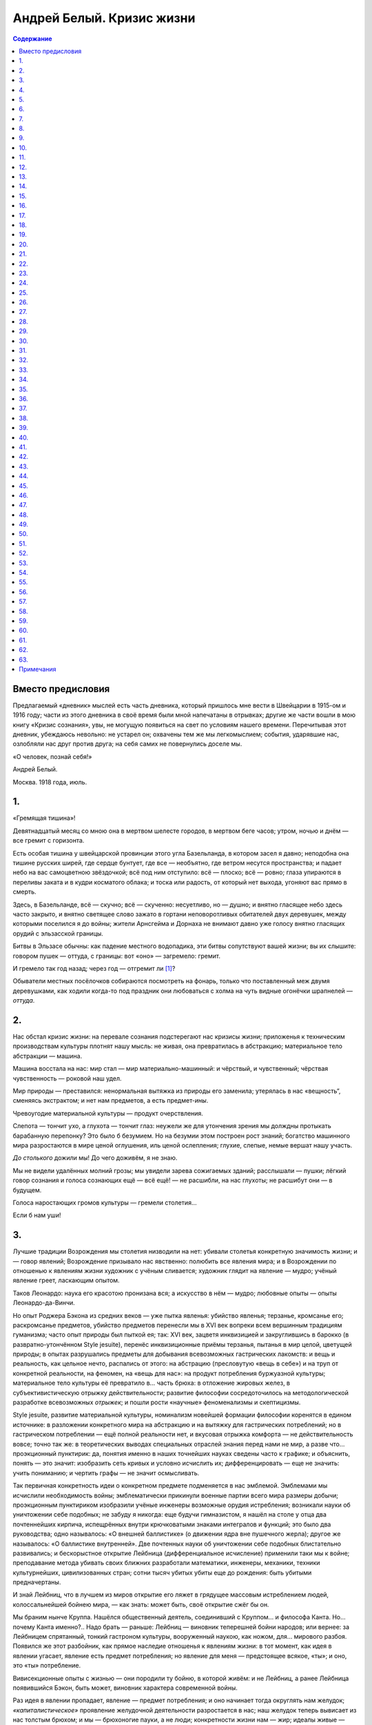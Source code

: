 ==========================
Андрей Белый. Кризис жизни
==========================

.. contents:: Содержание

Вместо предисловия
------------------

Предлагаемый «дневник» мыслей есть часть дневника, который пришлось мне
вести в Швейцарии в 1915-ом и 1916 году; части из этого дневника в своё
время были мной напечатаны в отрывках; другие же части вошли в мою книгу
«Кризис сознания», увы, не могущую появиться на свет по условиям нашего
времени. Перечитывая этот дневник, убеждаюсь невольно: не устарел он;
охвачены тем же мы легкомыслием; события, ударявшие нас, озлобляли нас
друг против друга; на себя самих не повернулись доселе мы.

«О человек, познай себя!»

.. raw:: html

   <p class="author">

Андрей Белый.

.. raw:: html

   </p>
   <p class="author">

Москва. 1918 года, июль.

.. raw:: html

   </p>

1.
--

«Гремящая тишина»!

Девятнадцатый месяц со мною она в мертвом шелесте городов, в мертвом
беге часов; утром, ночью и днём — все гремит с горизонта.

Есть особая тишина у швейцарской провинции этого угла Базельланда, в
котором засел я давно; неподобна она тишине русских ширей, где сердце
бунтует, где все — необъятно, где ветром несутся пространства; и падает
небо на вас самоцветною звёздочкой; всё под ним отступило: всё — плоско;
всё — ровно; глаза упираются в переливы заката и в кудри косматого
облака; и тоска или радость, от который нет выхода, угоняют вас прямо в
смерть.

Здесь, в Базельланде, всё — скучно; всё — скученно: несуетливо, но —
душно; и внятно гласящее небо здесь часто закрыто, и внятно светящее
слово зажато в гортани неповоротливых обитателей двух деревушек, между
которыми поселился я до войны; жители Арнсгейма и Дорнаха не внимают
давно уже голосу внятно гласящих орудий с эльзасской границы.

Битвы в Эльзасе обычны: как падение местного водопадика, эти битвы
сопутствуют вашей жизни; вы их слышите: говором пушек — оттуда, с
границы: вот «оно» — загремело: гремит.

И гремело так год назад; через год — отгремит ли [1]_?

Обыватели местных посёлочков собираются посмотреть на фонарь, только что
поставленный меж двумя деревушками, как ходили когда-то под праздник они
любоваться с холма на чуть видные огонёчки шрапнелей — *оттуда*.

2.
--

Нас обстал кризис жизни: на перевале сознания подстерегают нас кризисы
жизни; приложенья к техническим производствам культуры плотнят нашу
мысль: не живая, она превратилась в абстракцию; материальное тело
абстракции — машина.

Машина восстала на нас: мир стал — мир материально-машинный: и чёрствый,
и чувственный; чёрствая чувственность — роковой наш удел.

Мир природы — преставился: ненормальная вытяжка из природы его заменила;
утерялась в нас «вещность“, сменяясь экстрактом; и нет нам предметов, а
есть предмет-*ины*.

Чревоугодие материальной культуры — продукт очерствления.

Слепота — тончит ухо, а глухота — тончит глаз: неужели же для утончения
зрения мы долждны протыкать барабанную перепонку? Это было б безумием.
Но на безумии этом построен рост знаний; богатство машинного мира
разростаются в мире ценой оглушения, иль ценой ослепления; глухие,
слепые, немые вершат нашу участь.

*До столького* дожили мы! До чего доживём, я не знаю.

Мы не видели удалённых молний грозы; мы увидели зарева сожигаемых
зданий; расслышали — пушки; лёгкий говор сознания и голоса сознающих ещё
— всё ещё! — не расшибли, на нас глухоты; не расшибут они — в будущем.

Голоса наростающих громов культуры — гремели столетия…

Если б нам уши!

3.
--

Лучшие традиции Возрождения мы столетия низводили на нет: убивали
столетья конкретную значимость жизни; и — говор явлений; Возрождение
призывало нас явственно: полюбить все явления мира; и в Возрождении по
отношенью к явлениям жизни художник с учёным сливается; художник глядит
на явление — мудро; учёный явление греет, ласкающим опытом.

Таков Леонардо: наука его красотою пронизана вся; а искусство в нём —
мудро; любовные опыты — опыты Леонардо-да-Винчи.

Но опыт Роджера Бэкона из средних веков — уже пытка явленья: убийство
явленья; терзанье, кромсанье его; раскромсанье предметов, убийство
предметов перенесли мы в XVI век вопреки всем вершинным традициям
гуманизма; часто опыт природы был пыткой ея; так: XVI век, зацветя
инквизицией и закруглившись в барокко (в развратно-утончённом Style
jesuite), перенёс инквизиционные приёмы терзанья, пытанья в мир целой,
цветущей природы; в опытах разрушались предметы для добывания
всевозможных гастрических лакомств: и вещь и реальность, как цельное
нечто, распались от этого: на абстрацию (пресловутую «вещь в себе») и на
труп от конкретной реальности, на феномен, на «вещь для нас»: на продукт
потребления буржуазной культуры; материальное тело культуры её
превратило в… часть брюха: в отложение жировых желез, в
субъективистическую отрыжку действительности; развитие философии
сосредоточилось на методологической разработке всевозможных *отрыжек*; и
пошли рости «научные» феноменализмы и скептицизмы.

Style jesuite, развитие материальной культуры, номинализм новейшей
формации философии коренятся в едином источнике: в разложении
конкретного мира на абстракцию и на вытяжку для гастрических
потреблений; но в гастрическом потреблении — ещё полной реальности нет,
и вкусовая отрыжка комфорта — не действительность вовсе; точно так же: в
теоретических выводах специальных отраслей знания перед нами не мир, а
разве что… проэкционный пунктирик: да, понятия именно в наших точнейших
науках сведены часто к графике; и объяснить, понять — это значит:
изобразить сеть кривых и условно исчислить их; дифференцировать — еще не
значить: учить пониманию; и чертить графы — не значит осмысливать.

Так первичная конкретность идеи о конкретном предмете подменяется в нас
эмблемой. Эмблемами мы исчислили необходимость войны; эмблематически
прикинули военные партии всего мира размеры добычи; проэкционным
пунктириком изобразили учёные инженеры возможные орудия истребления;
возникали науки об уничтожении себе подобных; не забуду я никогда: еще
будучи гимназистом, я нашёл на столе у отца два почтеннейших кирпича,
испещрённых внутри крючковатыми знаками интегралов и функций; это было
два руководства; одно называлось: «О внешней баллистике» (о движении
ядра вне пушечного жерла); другое же называлось: «О баллистике
внутренней». Две почтенных науки об уничтожении себе подобных
блистательно развивались; и бескорыстное открытие Лейбница
(дифференциальное исчисление) применили таки мы к войне; преподавание
метода убивать своих ближних разработали математики, инженеры, механики,
техники культурнейших, цивилизованных стран; сотни тысяч убитых убиты
еще до рождения: быть убитыми предначертаны.

И знай Лейбниц, что в лучшем из миров открытие его ляжет в грядущее
массовым истреблением людей, колоссальнейшей бойнею мира, — как знать:
может быть, своё открытие сжёг бы он.

Мы браним нынче Круппа. Нашёлся общественный деятель, соединивший с
Круппом… и философа Канта. Но… почему Канта именно?.. Надо брать —
раньше: Лейбниц — виновник теперешней бойни народов; или вернее: за
Лейбницем спрятанный, тонкий гастроном культуры, вооруженный наукою, как
ножом, для… мирового разбоя. Появился же этот разбойник, как прямое
наследие отношенья к явлениям жизни: в тот момент, как идея в явлении
угасает, явление есть предмет потребления; но явление для меня —
предстоящее всякое, «ты»; и оно, это «ты» потребление.

Вивисекционные опыты с жизнью — они породили ту бойню, в которой живём:
и не Лейбниц, а ранее Лейбница появившийся Бэкон, быть может, виновник
характера современной войны.

Раз идея в явлении пропадает, явление — предмет потребления; и оно
начинает тогда округлять нам желудок; *«капиталистическое»* проявление
желудочной деятельности разростается в нас; наш желудок теперь вывисает
из нас толстым брюхом; и мы — брюхоногие пауки, а не люди; конкретности
жизни нам — жир; идеалы живые — пунктир на бумаге, рисующий в знаках
законы… баллистики; истина есть «не сущее»; и оттого-то в «не сущее»
принимаемся мы превращать вечно сущие жизни; истребляем и рвём их
вокруг.

Вместо слияния с миром — господствует: пожирание мира и раздробление
мира; то есть: введение мира в желудок для накопления… жировых
отложений. Человек XX века — безмясый скелет, опухающий жиром; вместо
*знания* и *сердечного* отношения к жизни у него господствует два
усвоения жизни: при помощи мозга и при помощи функций желудка; первое
усвоение — *«крап на ничто»* (т. е. крап электронов над бездной); и при
помощи этого *«дифференциального крапа»* слагает он на бумаге чертёжики
пушек; усвоение же второе — чревоугодие; лишь оно одно доминирует в нём;
малокровная мысль, превращённая в крап электронов, становится техникой
чрева, изготовляя ему искусственные, многозубые челюсти крепостей,
изборождённые пушками.

4.
--

Моё окошко — в долину; цветущие, белокудрые вишни весною глядят из него;
вечерами восходят закаты; в него свистит ветер — всю осень, всю зиму;
над вершинами низкорослых деревьев — отчетливая черепица домов; дальше —
дали, бегущие в линии голубоватых холмов; в голубоватом тумане —
граница; будто бы иногда распахнётся там воздух: перед ненастьем
особенно; и прорежутся темные гребни Эльзаса.

Вот оттуда то и летит:

— «Ру-ру-рууу»…

Порой отзываются стёкла окон; вдруг не выдержат; и — расплачутся; звук
немецкой пушки я знаю: отчетливый, надоедливый звук; а вот это невнятное
«у-у-у» — вероятно, французская пушка; говорят: из Мюльгаузена и из
Бэльфора пушек доносится внятно до Дорнаха.

Так говорят эти пушки — дни, месяцы: девятнадцатый месяц; здесь, в
Швейцарии, пушки молчат; но молчание здесь чревато глухим, наростающим
взрывом; будут взрывы повсюду; и из груди, как жерла, оторвавшись от
жил, точно бомба, взорвётся кровавое, обнажённое сердце; человек в эти
дни, точно пушка: заряжен он кризисом.

Тема кризиса сплетена с возрождением. Тема гибели мира связуема с темой
рождения. Не случайны поэтому голоса, нас зовущие к выси духовной:
переродиться пора!

Голоса Мережковского, Ибсена, Штирнера, Ницше, Владимира Соловьёва
звучали. Звучит голос Штейнера. Выявляя нам нервы культуры, гласят очень
внятно они о падении великолепных обломков культуры; и — о паденье
домов: домов старого строя.

Дома — под обстрелом.

И под обстрелом, быть может, вся эта тишайшая местность: в первый месяц
войны, Боже мой, что тут было; появились французы в предместьи Базеля,
St. Louis; понадвинулись с севера немцы; и собирались вдавить из Эльзаса
в Швейцарию, к нам, передовые французские части; поразвесили объявления
о возможности битвы под Базелем; ожидали мы с часу на час здесь сигнала
тревоги; по первому знаку сигнала должны были мы налегке пробираться —
туда, через горы: черз кряжистый Гемпен, висящий над Дорнахом. По
дорогам задвигались швейцарские пехотинцы; трещал здесь и там барабан;
батареи уставились по направленью к границе; в пыли забелели султаны; и
— фыркали лошади; заскрипели телеги с фуражем; а сумасшедшие,
исступлённые кучки кричали, что надо бежать: нейтралитет будет попран.
Говорилось тогда об обстреле домов; этот дом — не опасен, а этот —
опасно поставлен.

Но опасно поставлен не дом, не окрестность, не даже кантон, не страна;
вся культура — опасно поставлена; вся под обстрелом она. Все кумиры
культуры — в опасности; изображения Вотана, Доннера, Логе — падут;
гибель старых божеств волим мы. Старый бог, бог войны (alter Gott):
должен пасть!

Рушатся представления о данной действительности; рушатся переживания её;
пропадает в нас строй ощущений, будто *«я»* в ней находится; пропадают
реальные ощущения *«я»*; действительность убежала от *«я»*; утекла от
него; как свинцовая гиря, стремительно погружается в глубину подсознания
*«я»*; его целостность точится всекипящим движением мира:

.. raw:: html

   <pre class="verse">
   В какие-то кипящие колёса
   Душа моя, расплавясь, протекла.
   </pre>

5.
--

Должное, реальное знание — в усвоении предмета узнания; а современное
знание, сосредоточившись на методе, предмет упраздняет; предметом
узнанья становиться метод; и вне метода — хаос: вращение газов в
желудке.

Самые органы чувств порасшатаны современною культурою; и пропитаны —
алкоголем, пропитаны — никотином; восприятия органов чувств —
*никотинны*; в них луг пахнет дымом; в восприятиях наших природа убита
давно; пошлый рёв паровоза — неотъемлемая принадлежность обычного
европейского пейзажа; и — линия телеграфных столбов; а фабричная гарь —
принадлежность зари; естественных восприятий в нас нет; и оттого-то нам
нужны абстракции доказательств и самая материя потребления; осязание,
грубейшее чувство, оно только живо в нас.

Так предметы узнания уничтожаются нами: в процессе узнания распыляются в
голове электронным пунктиром и раздробляются на зубах при введении в
«чрево». Вместо конкретного мира поэтому выростает мир в нас танцующих
математических знаков (дифференциалов и функций), роящихся, точно
грязные мухи над миром… желудочных отбросов.

Вот — подлинный, неприкрашенный образ материальной культуры; и вот
результат: потребления мира природы, её раскромсанья на части; то есть
разложение её — нами, в нас, вокруг нас; мир отсутствует в нас и вне
нас; мы из мира повыпали; полетели над бездной в… действительность,
несоизмеримую с некогда данной от Бога.

Действительность, нам грозящая, прорезается явственно, под покровами
умерщвлённой природы; вот она показалась уже, пока видная нам в
аппаратах, приборах и лупах, как мир… инфузорий; но аппараты, приборы и
лупы воистину суть: наши новые органы чувств; мы испортили наши
природные органы; кто-то нам подарил мир искусственных органов,
прилипающий к глазам и ушам, приростающий к безорганно висящему
малокровному мозгу, протягивающему во все стороны, точно спрут, свои
вялые разветвления нервов: высасывать соки природы; на обнажённые нервы,
лишенные кожных покровов, насели нечистые мухи, роящиеся над сознанием
нашим — математическим знаком; обнажённые нервы естественно бронируем
мы: сталью, железом; бронированный сталью, бесформенный, нервный,
безжалостный спрут — вот искусственный человек, приготовивший нам
мировую войну.

6.
--

Мир бактерий в микроскопах: «Вот я выйду из труб микроскопов; и
расселюсь среди вас: бактерии заживут человеками; через трубу микроскопа
вы свалитесь все в микроскоп; и — заживёте бактерией».

Воистину, на земле мы — «как будто»; где её былой лик? Где её конкретная
правда? Материальная культура — не культура земли: земля — идеально,
конкретна, природна, естественна.

7.
--

Люблю землю я: она — горная, кристаллически чистая масса; лишь её
поверхностный слой — унавоженный перегной; унавоженный, дурно пахнущий
перегной, перепачканный всевозможными отбросами, в представлении
большинства производителей материальной культуры — земля. Но земля есть
огонь: огонь лавовых струй; и с навозом не смешана.

И земля, — это горы.

Вспоминаю скитанья в горах; мыслишь там — ни о чём; ни о чём — свисты
ветра.

Но *никчёмные* мысли летают огромными ритмами; мыслью рушатся горы: в
душе водишь думы; идешь себе; уж не смотришь: в полузакрытых глазах
метаморфозы обставшего пейзажа сотворяются заново: полуобразом,
полумыслью; там линия пиков змеится орнаментом мысли, овеянной ветром;
ты — ветряный: в голове твоей ветер; останови его; и — фиксируй: он
тотчас же уплотняется силлогизмами; сознанием проницаешь ты ритм
вне-сознательной мысли.

Где-нибудь перекусишь; и — далее.

Сознание наблюдает, описывает проростание мыслей из красочных пятен
фантазии; и — проростание в эти пятна тебя обстающих громад; громады
поят тебя мыслью; она — чистая, кристальная мысль, там осевшая горной
породой; и здесь вставшая — философемою, как вот эта долина; ты прошёл
шесть долин; шестерично переменились рельефы; шесть систем философии
пробежало вершинами: Гёте, Гердер, Новалис, Шлегель, Шеллинг и Гегель —
прошли пред тобою.

Ты видел во-очию их. Твоя мысль ни о чём, пробуждённая в душу павшими
пиками, осозналась; и — вот она: *мысль и природа — одно*.

Человечна и мягко гуманна природа; в ней нет извращений; но человеческий
взор озирает её плотоядно; человек современности на неё воззрился, как
кошка на птичку; птичье пение — есть; но в зажаренном птичьем мясе нет
пения, в «потреблённой» природе идея убита; и — мертвой материей
противостоит она нам; материализм — вне природен.

Основа природы — природа идеи; и *философия тождества* Шеллинга
проверяема горным ландшафтом; слушай пенье потока; записывай точно, что
встанет из пенья потока в душе у тебя; правда Гётевой мысли откроется
явственно: *«манифестация тайных знаков»* природы в умении понимать
жизнь сознания; метаморфозы идей уподобляемы метаморфозе растительных
организмов; метаморфоза идеи — конкретна, точна, наблюдаема, описуема; и
описание точной фантазии мысли и есть философия.

Вот гуманнейший лейт-мотив в мировоззрениях Гёте, Гегеля, Шеллинга,
Гердера; и — других; и — вещая фантазия мысли (сознание и природа —
единство в природе идеи) — гуманна; корни русского самосознания в ней, в
этой мысли.

Бросать камнями в эти мысли, не значит ли — откровенно идти на разрыв с
нас зовущей природою, эта природа — природа сознания нашего; но подчас
преставления о природе в нас подменяются представлением о «трамвайной»,
о «материальной» культуре, в которой природа — машина.

8.
--

Всякий знает из нас — вот такую невнятицу: вдруг покажется, что в
напряжениях материальной культуры на-двое разрывается жизнь, что машины
бьют в пульсы слабеющей жизни железными пульсами; схватит такая минута
стремительно в суете городов; и покажется вдруг, что вот он,
фешенебельный господин Манекен с угла уличной вывески рекламирует немо
толпе производство Гомункула; и — рост механической жизни покажется
грозным наростом; пухнет опухоль городов — пора ампутировать опухоль:
материальное тело жизни — раздуто чрезмерно.

Безотчетности эти переживаем мы все; и горизонты сознания возникают пред
нами; горизонты гремят своим кризисом; материальную опухоль жизни пора
ампутировать: человечеству угрожает гангрена.

Помню день.

Всё червонилось, багрянело; всё — рдело птичий свист — уносил; говоры
оголтелых утёсов гремели, дрожали; рыдали потоки; землевороты бежали под
небо и ясногранною вереницей плотнели в тенях, гребни резали небо;
серебрились осколки их; прорезались покровы природы, прорезались
навстречу природе — природа сознания; и природа в природу сознания
поглядела, как Сфинкс; земли не были землями: одухотворились и жили они,
как природа идеи.

9.
--

Материальная культура давно отошла от земли потому, что земля —
идеальная; наш мир — мир искусственных аппаратов, понятий, стремлений и
похотей; этот мир — не земля, а пожалуй — какая-то «X» планета, быть
может созвездие Пса, не созвездия Солнца… Не дети мы Солнца.

Солнце прежнего мира (откуда мы выпали) разве что бьётся в нас; мир
идеально-конкретный, т.е., небесно-земной — разве что в нашей совести, в
беспредметно поющей, ритмической Аполлоновой музыке наших душ; может
быть — в поэтической сказке; подлинная земля — только он; в нём —
остаток конкретности.

Мы его гнали.

Мы подзывали иную действительность; мы столетия сотворяли её; мы плели
себе горькую участь: заплетали нити судьбы; мы расплавили землю в *«не
сущие»*, электроны и атомы; диссоциация мира в картине научных понятий
имеет условный, технический, вспомогательный смысл; мы осмыслили тот
смысл: возвели его в перлы «идейного» творчества; перед нами восстала
картина — разрыва действительности; распадается, разрывается человек —
под говором пушек.

10.
---

Первое впечатленье от Сфинкса:

— «Старая обезьяна, урод, эфиоп».

Последнее впечатление:

— «Ангел».

У подножия Сфинкса бывал очень часто я; тайна слиянности в нём Апполона
и эфиопа меня поражала всегда; эта тайна вырвала его из веков; этой
тайною он притянут к XX веку до нашей эры; и — после; так оба XX века
пересекаются в Сфинксе: а прибои культур пеною разбиваются о него; он
глядит — из под греческой маски; и из под рожи современного
футуриста-художника; злободневность в нём разорвана в Вечность; и в нём
Вечность сама — злоба нашего дня; в нём слиты полярности пола (он —
δΣφΙγξ; он — ή). Нет ничего злободневнее кучи трухлявого камня, на
которой изваяна эта старая голова.

Ряд статей одного писателя (к сожалению разменявшего свой талант)
вспоминался мне в Египте: произведения Достоевского в нём сопоставлены
с… египетской графикой, как плоды одинаковых переживаний и бурь; если
так это, то интимное видиние Египта мы носим с собою; его тайны — на
улице, где-нибудь между Литейным и Невским, а не… в булакском музее;
тысячелетия прошлого не вне нас, в — в нас они с нами; и в движении
нашего пальца, в улыбке, в манерах, в цилиндре, во всём строе жизни —
осуществившийся синтез Египта, Халдеи, Ассирии и т.д.; откровение
ассирийского духа не в кропотливейшем изучении мало понятных письмен, а
в — газетной статье, может быть; эсотерика — в *умении видеть*: на улице
— улицу; в храме — храм; под злободневною рябью — океанические глубины
все те же, что и под спудом мистерий; пиджаки таинственных мантий; и
несомненно мне, что та же священная тайна построила формы фараоновой
шапки и каски пожарного; в линии орнаментального завитка на дешёвеньком
*ситчике* — линии священнейших таинственных знаков; в бегстве от
*«улицы»* правды нет: в умении видеть на улице *сфинксовы тайны* —
посвящение в мудрость XX века. Собственным ликом на вас смотрит Рамзес
II, фараон — из под стекла, в музее среди каирских кварталов,
напоминающих мне Париж, а его двойник, полисмен, феллах стилизованным
*египетским* жестом поднимает на улице белую полисменскую палочку среди
автомобильного тока; подлинный лик Рамзеса — феллахский; между Рамзесом
и статуями Рамзеса в Мемфисе — ни малейшего сходства нет: впечатления
эпохи Рамзеса посещают вас и на улице; вы бываете странно выбиты — изо
всех культур и историй.

11.
---

Кто не знает этого переживания во время горных подъёмов? Вы живёте в
маленьком городке; вы охвачены его жизнью; и вы в неё впаяны; вы сидите
в кафе; и со всеми вместе склоняетесь вы над газетою; переживаете
события мировой войны, бродите по бесконечным уличкам, над которыми
приподнялся далёкий, всё тот же, пейзаж — точно фон декорации; и всё то
же озеро плещет, бросая о берег все те же лимонные корки.

Вот теперь вы уходите в горы.

Смотри же:

— Озеро опустилось под ноги и медленно сжалось; разгладилась его рябь,
будто скомканный лист оловянной бумаги отполировала детская ручка; и
проступили: глубинные, невыразимые тоны вод; так проясняются глаза
человека в минуту задумчивости и изливают лазури, из извечного
устремляясь в века; тает так в современности злоба дня; из под пены её
наблюдаете вы: в современности тысячелетия прошлого.

Изменяется всё: цвет воды, дома, люди, рельефы; бесконечности каменных
домовых квадратов и кубов теперь сжаты глубоко под вами — на чётком
мысочке; а, казалось, дальние горы — повытянули свои главы, раздались
громадно плечами и перегнулись над озером — прямо к вам: на вас смотрят
в упор; то, *чем смотрят* они — не война, не события городка, города,
столицы, страны, континента, эпохи, периода времени; о современности,
понятой в нашем смысле, не может быть и речи; и — тем не менее: *этот
взгляд* современен; и эти пространства утёсов злободневно кипят
множеством неизливных ручьёв; Ассирии, Вавилоны, Египты кипели своей
злободневностью; и — откипали бесследно; а эти летящие струи кипели всё
так же; и — *тем же* кипели; кипение этой жизни — не мертвенно;
мертвеннее — сиденье в кафе; даже мертвеннее — война; всё текущее
остановится в XXV столетии, перенесётся в музеи (если будут музеи); на
мыску там, под вами, будут выситься, может быть, пятиугольные здания со
странными куполами; а кипенье потоков, взгляд горных громадин —
останется тем же всё; *тоже* — вызовет он в душе, что — в этот миг
происходит; переживание Ганнибала, может быть, стоявшего здесь, вы
узнали теперь — с математической точностью; человек XXV века, вы,
Ганнибал и пещерный доисторический человек, пересеклись теперь в одном
пункте души; и то, в чём вы все пересеклись, есть вечное; кристаллизация
культур, эпох, современностей, и довлеющих дневных злоб
выкристаллизовались из подобного мига; вы теперь — не над маленьким
швейцарским местечком, а над всеми культурами: бывшими, грядущими,
сущими; вы у себя самого; потому что вы — в космосе: и космическая
картина сознания из под порога сознания городского — она перед вами; в
дневнике происшествий перед вами разъялися смыслы; загласили они
громовыми воплями серафимов; обратно: с глубинного переживания
Заратустры слетает покров: и — покрывало Изиды откинуто. Вы теперь —
мощный горн, где потенции всех небывших и бывших культур протекают в
расплавленном состоянии; и — погибни история: из души человека, как из
вулкана, поднявшися, вытекут все культуры с тайнами и бестайностями, все
кристаллизации истин, всё несчётное число их покровов; тут вступаете вы
в ту область, где разумение законов и истин не в них, а в самом законе
законов, их строющем: в ритме строения, в законе метаморфоз переживаний,
мыслей, мод, стилей, линий; здесь сознание перелетает порог, потому что
и нет его у сознания; порог сознания сознанию не присущ; порог сознания
есть всегда лишь граница, извне застилающая мои кругозоры: не граница
зрения, а предмет пред глазами стоящий, как вот эта стена моей комнаты,
улицы, застилающей зренье горы; зрение моё видит звёзды; в зрении
миллионно-вёрстные дали перемогаю свободно я; в сознании — тоже; надо
только выйти из рамок; уметь развивать мускулы, способные приподымать
меня за порог передо мною положенных стен, и мне не присущих.

12.
---

Многие жители городов не покидают города вовсе; а для многих больных
представление о пространстве связано с представлением о четырёх жёлтных
стенках, вытарчивающих у них за окошком.

По отношения к сознанию — то же; мы все больны параличами воли сознания;
оттого-то мы ему искусственно полагаем границу — в пространстве и
времени; эта граница в пространстве — стена; и эта граница во времени —
злободневность; злободневность и процинциализм нашей жизни из поколения
в поколение отпечатали в нас свои представления о границе сознания и о
пороге сознания; границ сознанию нет; а пороги сознания побеждаемы — в
пространстве и времени.

Ведомы нам дали здёзд; и — непосредственно ведомы; а непосредственное
переживание тайн истекших культур — звёзды Индии, Персии, Египта, Халдеи
— будто бы нам неведомы; и будто бы: чтоб понять нерв истории надо
кануть в пыль музейных архивов; но музейные данные не Египту научат нас;
а египетской пыли; сам Египет — он в нас; кровь от крови его, плоть от
плоти его — мы: следует только твёрдо отставить систему фальшивых
порогов, в которых будто бы сознание наше заключено, как в тюрьму; эти
«пороги» — есть пыль злободневности: её ненужные отбросы; в своих нервах
она — та же древность: которую будто бы она заслоняет, и то же грядущее,
которое будто бы и вовсе неведомо нам; оно неведомо в своей «пыли»; и
оно с нами — в сути: в ритме душевные глубины обнажены нам бывают порою;
надо только суметь произвольно их открывать и описывать явления
глубинной жизни сознания; в душе каждого обнажаем колодезь, у которого
нет индивидуального дна и которые есть выход одновременно в небо духа и
космосов; как по тем же космическим принципам образовались планеты всех
солнечных систем всех вселенных — точно так же слагаются и слагались
фазы истории; и закон фаз во мне; улови его — история встанет передо
мной разоблачённой в её объясняющем стержне; а понимание многообразий
мелодий её — только чтение нот; суть не в нотах, а в принципе нотного
чтения; и умение чтения знаков событий, искусств, стилей, мод,
философий, религий и душевных движений — в умении опускаться в себя,
открывая горы и пропасти; кажущееся противоречие между жизнью в себе и в
других устраняет первый опыт внимания к своим собственным душевным
движениям; кажущаяся их хаотичность, невнятность, бесстроица; т.е. всё
то, что любители звучных слов именуют *«сублиминальным полем»* сознания
— на сознании насевшая пыль: принимаясь за чистку пыли вы пыль
поднимаете; но именно поднятие пыли, есть условие очищенья от пыли; при
внимательном взгляде внутрь исчезает весь хаос; окружающее отражено вами
и чище и чётче; в умении отражать — умение понимать; душа — зеркало
мира; замутнено оно — мира нет.

13.
---

Злободневность летит перед нами на своих острейших углах; быт и вкусы
кричаще ломаются на протяжении трёх-четырёх поколений; так в малых
масштабах линия исторической жизни рисует контрасты нам; а в огромных
масштабах господствует закон сходств; многообразие изломов истории в её
мыслях, вкусах, костюмах, архитектонике стилей, быта, привычек —
образует лёгкую рябь по отношению к основной неизменяемой прямой линии
времени; на известной стдии восхождения стирается эта рябь: и отражается
в зеркале жизни душа человека; жест куафёра и жесты Фридриха Ницше
разительно противоречат друг другу, пока вы в злободневности, верней в
её отбросах; но погружаясь в себя или олько чаще карабкаясь в горы: вы
начинаете понимать оба жеста, как модуляции единого душевного жеста; вся
бесстроица мимик теперь — метаморфоза немногих нот мимики, ведомых вам
изнутри и глядящих извне на вас: улыбкою египетских статуй, улыбкой
Джиоконды и…, может быть, вами виденной булочницы; понимаете вы: что
душа древней критянки не так-то закрыта от вас, раз XVIII век, столь вам
близкий, повторяет пред вами древнейшие критские моды, как гласят нам
раскопки.

Возвращаяся с гор, только чутче уловите вы всё *горное* в долинной
деревне; возвращаяся из себя в злободневность, вы увидите — вечность в
ней.

14.
---

Ницше, модница, мировая война, дневники происшествий, раскопки на Крите,
священные письмена и текущий судебный процесс — злобы дня Вечности,
потому что *вечное* — злободневно; умени переносить тысячелетья, в
мгновенья, умение переживать мгновенное в вечном — злободневнейший нерв
злобы дня, потому что Сфинкс истории стоит перед нами, Эдипами, и
предлагает нам свои загадки и тайны: злободневными темами, и
злободневнейший ответ злобы дня — есть наш ответ Сфинксу.

Наш ответ есть судьба.

15.
---

Человеку пора призадуматься над судьбой человека; и — европеец
задумался; человеку пора апеллировать к смыслу жизни, который в нас
вписан. Как в бы труп убитого, конкретного мира не вошёл дух иного,
*недолжного* мира, противного нашей совести?

Нужно твёрдо нащупать в нас *человечество*; например: не ангельство, не
машинность; в настоящее время испуг пред машиною вызывает в иных
обращение к религиозным истокам; но возвращение к Богу у многих носит
машинный характер: многие защищаются Богом, противополагая его звериному
лику природы, противополагая божественность самому человечеству; и
обращение к Богу носит характер возвращения вспять.

Мы должны вернуться к истокам великого Гуманизма: возрождение, традиции
Возрождения, его широкий, вполне гуманный размах — вот что нужно усвоить
нам. Схоластическим прением с бездушной машиною и преданием всей
культуры костру инквизиции мы ускорим лишь наш печальный конец; отдавая
свободное, автономное лицо машине в исканиях нового «Ангельства», мы
приблизим машину к себе; возвращение к средневековым суевериям обернёт
мир машин нам в бесовскую рать; возврат суеверий вернёт навождения; и
аппарат — будет нам: Господин Аппарат; Господин Аппарат будет новым
Hircus Nocturnus'ом на шабашах человечества. В образах и подобиях
механической жизни напечатлелые средних веков; механическая культура
тесно связана с тёмными сторонами схоластики; схоластика возродилась в
*методике*, в *методологии логики*; но она пустила более глубокие корни.
К схоластике проведенья понятия по методической шкале присоединилась
схоластика проведения нашей жизни по машинному ряду.

Средневековые вкусы новейшего модерниста — естественный дополнительный
цвет к… механическому мировоззрению современности; от Рожера Бэкона — к
Лойоле; и от Лойолы — к фабричной машине: вот путь нашей жизни.
Соединение исповедальни Лойолы с фабричной конторой — сюрприз, ожидающий
нас.

Кризисы материальной жизни — колебание её идейно-конкретной подпочвы;
идеология — результат конкретного творчества; идеология материальной
культуры, разлитая в мире, — подлинная причина войны; а война, —
выражение внутренно скрытой болезни, глодавшей вселенную: нечто вроде
лихорадочной сыпи, проступившей из крови — на коже; тут втиранием мази
ничем не поможешь; изменений крови — вот корень лечения; он — в перемене
ритма пульсаций.

Наше сердце пульсирует метрами многогромных колёс и метрами дребезжащих
трамваев. Пусть же оно запульсирует метрами песен, пусть он осаждается
бытом: анемия сознания перестанет изламывать жизнь; механика
пресуществится в органику; в противлении человеческой совести механизму
— трагедия сознавания; и в ней — кризим; внешние выраженья его —
междуусобия, войны, болезни, убийства; и, наконец, — помешательство.

Механическое прекращение нас обставшего кризиса будет безплодным
втиранием мазей — лечением прокажённой кожи культуры вместо лечения
заболевшего сердца.

Грохоты горизонтов сознания не прекратятся: они — это — мы; мировая
война — alter ego.

16.
---

Вот сейчас я пишу, а «гром» — непрерывен: глухой говор поднимется;
глухой говор потом упадёт; а сегодня — многие говоры, перебегая друг в
друга, сливаются в басовую, глухую и тяготящую дрожь:

— Уу-у-ууу…

Так гремело всю зиму, всю осень, всё лето, всю весну, всю прошлую зиму,
всю прошлую осень и валились прохожие между грудами черепитчатых
домиков; и валились из окон, из груды перин, и — уставляясь в закат… с
выражением, точно из них выпирало сплошное, тупое, больное, «оно» —
огромное, неживое какое-то.

.. raw:: html

   <pre class="verse">
   Ты подвиг свой свершила прежде тела —
   Безумная душа…
   Под веяньем возвратных сновидений
   Ты дремлешь; а <em>оно</em>
   <em>Бессмысленно глядит</em>, как утро встанет,
   Без нужды ночь сменя;
   Как в мрак ночной бесследно вечер канет, —
   Венец пустого дня… —
   </pre>

— говорит Барытынский, — и вот *«оно»*, это тело, говором пушек
утомлённой души глядит *«оно»*... в листики местной газеты, оповещающей
мир и постановке нового фонаря между Дорнахом и Арлесгеймом; и — о
битвах в Европе.

Глядя на жизнь, распростёртую передо мной в тихих сёлах, мне кажется,
что действительность рухнула, как дебелое тело швейцарца, в перины:
рассыпалась в атомах; пляска атомов сонного тела не жизнь; это — казнь;
это — месть за изъятие мира из мысли; мир, изъятый из мысли, — ни мир и
ни мысль; он — не он, не она, а какое-то неживое *«оно»*, безучастно
вперенное в нас и свершившее подвиг свой; такой взгляд — тихий взгляд
помешательства.

Не странно ли: до-военная суматоха напоминала сплошной «тихий час»;
обыкновенные грохоты жизни как будто теряли свой голос: и настала она —
тишина; иль вернее — *«оно»*, — то «оно», что уже девятнадцатый месяц
томит меня здесь в Базельланде.

17.
---

Тишина русских ширей — прозрачная, ясная, внятная, окрылённая в грусти
своей: тишина ожидания.

В моём тихом углу бесстремительно всё; каменно тишина припадает:
поникаете вы у себя на дому; поникаете в ожесточённо рыдающем ветре;
поникаете в летнем безветрии; и все — точно валятся на дорогах меж
грудами черепитчатых домиков, друг другу подобных; валятся и молчат:
тяжело говорят, тяжело глядят исподлобья; и — тяжело поступают.

Тишина Базельланда — *«оно»*; про *«оно»* поют петухи; и отбивает
отчётливый колокол — всё про то, про одно: про *«оно»*; и *«оно»* здесь
во всех; и *«оно»* здесь во всём; и все — в «нём».

По ночам «оно» почивает в перинах, не слушая, как тихо дзынкнет окошко,
когда… громыхнёт с горизонта.

Отяжелевший, бессмысленный, неосмысленный мир!

— И тяжёлая мысль, потерявшая смысл!

18.
---

Ни одного события!

Всё — мертво; всё — спокойно; издали лишь военный оркестр вечерами
наигрывает грациозные вечерние зори: прекратилась стремительность
суетливых движений военных отрядов; изредка, загорелая кучка солдат
пробушует на улицах деревушки; и — пропоётся тут песня; разговоры о том,
что, мол, выстрел — убитые жизни, — разговоров таких теперь нет
(попривыкли мы к «говору» пушек); говорится — о керосине, об угле, о
сахаре: подорожали продукты; подорожают ещё: то ли будет!

— «Ру-рууу» громыхнёт с горизонта.

Тянутся сонливые дни; и проходят бессонные ночи; никогда ещё меч
сомнения не рассекал наши души такою огромною болью; никогда ещё
разделение не секло нас этой секущею силою; кризис сознания пересекается
с кризисом жизни; были же голоса — отчего их не слушали?

Я в туманную ночь открываю окно; из туманной ночи вылетают снопы:
световое пятно загорится на тучах; разбегается, угомониться не хочет:
сигналы.

Затворяю окно: продолжаю писать.

19.
---

Связь вещей — в моём «Я»; эта связь есть сознание; «знания» — члены
связи — неизменяемы: изменяема комбинация их; она — в ритме; ритм знаний
— сознание; в модуляциях протекает оно, оплодотворяя нам знания; в
оплодотворениях творчески раскрывается наше «Я»; все понятия знаний
рассудочны; вне их вяжущей связи они рубят действительность на
бессвязно-текущие части; в переложениях и сочетаниях, во взаимном их
контрапункте — в сознании — окрыляется разум; в сознании — цельность
«Я»; оно — знание собственно; оно — родит свои формы; в оформлении, в
*«ставшем»* нет жизни; в *становлении* строится *ставшее*; в ритме
строится форма; в сознании — знания; сознание — центр текущего организма
вселенной; вне его организм этот — труп.

Из зерна бежит стебель; из стебля наливается колос, а в колосе — зёрна;
и — так далее, далее; *прежде* и *после* — отсутствуют; отношение
сознания к миру и мира к сознанию — отношение колоса и зерна; из
раздельность — абстракция; мысли мира и мыслимый мир суть единство в
сознании; задрожи оно — рухнет мир.

С нами кризис сознания; и — стало быть: кризис мира; земля — в
знамениях; стало быть: будут знамения в небе; твердь земли и небес — она
дрогнула в нас; сознание наше мутится: диссоциация материи налицо; о ней
кричит физика; и — диссоциацию духа являют нам наши вкусы — в искусстве
и в жизни; футуризмы, кубизмы нам убивают искусства; вырождение,
кретинизм убивают нам нашу жизнь.

И пора нам спросить со всею ответственной строгостью: что есть знание?
Чем должно оно быть? И — каково оно в *«знаниях»*?

20.
---

Знание — брак «Я» и мира; *«и познал жену»*... говорится нам в Библии;
знание — в слиянии с узнаваемым.

Знание цветка обнимает знание его функцией, тычинок, и имя,
произнесённое на звучной латыни; кроме того: предполагает умение
переживать себя в нём; полевую лилию знать — значит стать: полевою
лилией в поле; видеть солнце, как лилия; узнать лилию в спиртовом
препарате, это значит — придти к убеждению, что она — пахнет спиртом.

Всякое абстрактное знание нас ведёт к суррогату: к лилии… на бумаге, к
рисунку и к схеме; такой лилии — нет; её надо доказывать.

Доказательства Божьего бытия — суррогат жизни в Боге; умер Бог в сердце
нашем; и мы начинаем — вести разговоры о Боге.

Пусть на полюсе пальма — мечта: она *есть* в жарких странах; полюс
ведает лёд; для него всё иное — фантазии; но вера в фантазию, в пальму,
покоится на возможности наблюдения пальмы в Египте; отношения *знаний и
вер* — отношения египтян к эскимосам; на экваторе снег мифичен; грозовая
туча — миф полюcа; предмет *знаний и вер* переменчив; география сознания
нашего — она неизменна.

И абстрактна граница меж верой и знанием; невозможны без опыта ни та, ни
другое; вера в знании — есть; и есть знание веры: дела веры в опытах;
мертва вера без дел, мертво знание без опыта.

Принцип нужен для опыта; вне его он — абстрактен; знание без веры
абстрактно; и вера без знания — сказка.

Рассудочно рассечение жизни абстракцией принципа; действительность
раскрошена ею в формах; материализм есть абстрактное *крошево* трупа
мира на мельчайшие части; спиритуализм вылагает принцип из жизни: и
уплотняет его — в неподвижностях догмата; и — *каркас* духа — догмат —
без плоти и духа: таковой *каркас* — пуст; догматический спиритуализм —
вытравление плода жизни из жизни; материализм — убивание самой жизни;
разделённые вера и знание, нам грозят оскоплением и разложением жизни;
разделённые, вера и знание нам гласят, что *духовное знание* невозможно:
непостижен де дух, бездуховно де знание; и, молясь, неизвестности, мы
живём в мертвечине; остаются нам знания неверны; остаются нам веры
незнаемы.

Мы хотим умных вер, волим верное знание.

21.
---

Доказуемость бытия — стала нам бытием.

Бытие распластано перед нами многообразием научных провинций и
континентами методов: бытие стало логикой; и мы пригнаны к полюсу, где
торжественно мы стоим, облечённые в ледяной футляр логической формы.
Человек шёл и… стал: человеком в футляре; зажил он в отложениях: в
формах, в футлярах, в каркасах; вне нас — твёрдые, материальные льды: в
нас же — мёртвые формальные догматы; так мы зажили — в трупах трупы:
сколько прожили так мы, не знаю; но мы сдвинулись с места, мы двинулись…
к пушкам: коросты оказались на нас разбиваемыми только пушкой; но с
коростом отбиваема наша жизнь; коросты мы сдираем с души вместе с
костями и мускулами; разорвалось сознание наше: разрываются вместе с ним
наши души, тела; распадается вместе с нами, стареет планета;
передвинулись зимы, осени, весны; и — тусклы закаты; землетрясение бежит
под землёй на своих гремящих толчках; аритмии чугунного грохота
раскатались от моря до моря.

Вот что сделали паразиты — абстракции — в мирах жизни нашей;
благополучно мы сидели в уютных квадратах и — квадратами думали,
созерцая кубы домов угасающим зрением крыловской мартышки и обложившись
десятком очков, в которые мы воистину не смотрели и которые… нюхали…

22.
---

Полное знанье в слиянии мира и мысли, т. е. в связи предметов и знаний:
в *сознании нашем*; перестали мы мыслить миром; и мир перестал нами
мыслить; многообразие диалектических сочетаний, всё творчество мысли —
бессильно распалось на мёртвые методы и фанатически заострилося в
догматах; легконогая диалектика, танец догматов, обернулась в мозгу у
нас суетливо-мышиной грызнёю: переживанием неврастеника; так червивыми
ходами источили нам мозг мысли наши.

Между тем, диалектика есть произрастание из зерна ветром зыблемых
колосьев из мысли и созревание в колосе новых зёрен — творимых
действительностей; иссякновения смысла жизни в ней нет; в ней кипение,
превращение, наростание, размножение творчества: в смысле смыслов; смысл
— многоветвистое дерево; но абстракция его — палка; да, мы древо
познания обернули рассудочной, принципиальной палкою; гармонический
шелест кроны замолк; раздавались и падали вокруг нас — палочные удары
тенденций; и гармония сфер разрешалась надолго для нас в барабанные
трески пустейшей словесности.

23.
---

Что такое рука? Это знает лишь тот, кто владеет рукою; знает он, что
рука — его орган душевного выражения; и вовсе она не «конечность», как
гласят анатомии; изучение сокращения мускула с очень громким латинским
названьем к знанию руки не приводит; изучение это совершается главным
образом лишь на трупе; труп руки — не рука; рука — в жестах, а в трупе
нет жеста; в нём есть содрогание, производимое при помощи электричества;
анатомия и физиология рук в лучшем случае научает нас механической
дрожи; и действительность этого знания — кинематограф; знание руки —
жест Айседоры Дункан; и мне этого жеста не даст изучение трупа; я его
увижу в движении пальца Крестителя у Леонардо-да-Винчи;
Леонардо-да-Винчи и Дункан — они руку знали; естествоиспытатели рук не
знают: они знаю… — *«конечности»*, принадлежащие не человеку, а той же
крыловской мартышке; по образу и подобию её мы построили нашу жизнь.

Слишком много есть трупного в нашем знании жизни; красота передёрнулась
в ней потрясающим «мартышкинским» выраженьем, напоминающим… агонию и
судорогу под вивесекционным скальпелем метода; хирургические ножи —
обагрили нам жизнь. Методы хороши у стола оператора, но не в жизни; ни
даже… в брани; помните, у Толстого: «Die erse Kolonne marschiert, die
zweite Kilonne marschiert». Методика, догматизм нам присущи скорей: мы
больны методизмом и да, мы абстрактны; оттого-то духовные блага, живущие
в нас, в нас порою иссушены нами же; отвлечённость наш враг; вера в
методику — наше хамство пред немцами; ведь и метод живёт в модуляциях
метода; если метод повесить на стенку, он — мёртв; вера в метод нас
давит; наоборот: модуляция методов, принципов, догматов — разбивает на
методе методический корост; такой метод есть ритм, есть пульсация живой
жизни; самый метод есть тень ритма жизни; мы по тени должны отгадать её
подлинный лик; мы же тянемся к тени, а всякая тень — опрокинута; и
проклятие нашего представленья об истинах знаний — есть жизнь в
опрокинутых истинах, в истинах *«вверх ногами»*; Истина *«вверх ногами»*
гласит, что она-де — абстракция; участь наша есть участь Пилата:
теоретически истину вопрошать, что есть истина; Истина не отвечала
Пилату: истины не призваны отвечать на вопросы об истине; истины
предстают, чтобы их видели; за истиной следуют без вопросов.

24.
---

Жизнь течёт в быстрых жестах; молниеносны вопросы; молниеносны ответы;
знание цельное — жестикуляция и ритмический дар; знание — импровизация
среди случайностей жизни; дар — в единстве сознания, в верной связи
конгломератов узнаний; эти узнания — ноты; умение слагать песни из из
нот — в этом корень сознания.

Методически можно, конечно, исчислить и грацию эстрадного танца в
механических формулах; исчисление будет длиться года; можно мгновенно
дать грацию в танце; цельное знание есть мгновенный подарок; в нём
ответы на мимику восстающих вопросов; теоретический ответ отстаёт; или
он пустая абстракция ограниченного «принциписта»; принципиальных и
полных ответов на кризис сознания ждать нам некогда (мы прождём их
столетия); и остаётся ответить мимикой и ритмами действий — по дару.

События жизни взывают к мгновенным ответам, не к отвлечённому знанию, а
к сознанию нашему; в умении разговаривать с фактом — оно; и оно в умении
называть имя факта; нет его в арсеналах *знаний в ковычках*, в дровяном
складе догматов, в археологическом музее культур, где собраны части
когда-то конкретной действительности; ныне брёвнами «принципов» не
разрушить темницу сознания нашего; ныне «принципы» — ритмы духа: и он
дышет, где хочет — к огорчению методолога; методология — поражённый
миной дредноут; переборки его закроют пробоины; некогда нам
«принципиально» трудиться: опускать переборки и обстругивать догматы.
Нам события обнаружили ясно: мы жили на полюсе, где забыли мы грозы;
громовые удары на полюсе — мифы.

Нет, единственный выход сознанию нашему: принять правду грозы; сбросить
веру без знания; искать веры своей, познаваемой точно; искать *верного*
знания. А пока мы будем седлать отжитые веры и догматы, мы останемся с
арсеналами непререкаемых теоретических положений без… твёрдого положения
в мире; так способны мы выехать, точно дети на палочке, из тропической
разрешающей атмосферу грозы; так способны вторично мы выехать в
пространстве полярных абстракций, чтобы там с самоедами утвердить былой
догмат: Бог, гроза и цветок — только миф египтянина.

Помним: догмат — дредноут; действительность — подводная лодка; мина —
факт: незабываемый факт.

Ах, побольше бы мимики, ритма, жизни, свободы движений и мысли,
конкретности, правды: меньше, меньше очков; что в них проку? ведь мы их
не носим… почтительно нюхаем, уподобляясь крыловской мартышке; мы глядим
на очки, не сквозь них; так не видим мы фактов в многообразии фактов и в
неожиданном опыте — кризис сознания наступает; бьют часы… время —
действий.

25.
---

Помню, как оживленно здесь обсуждалися телеграммы, как спорили;
раздавались задорные голоса, взрывы смеха в разгар шумных споров;
спорили добродушно: в войну нам не верилось.

И вот — она грянула.

Это было под вечер: закат был багряный; пророзовели верхушки Эльзаса
(кто мог думать тогда, что оттуда покатятся к нам гремящие звуки?);
помню — весть: мировая война разразилась; руки стареньких поселянок
протягивались к чуть белеющей гряде гор, подымающейся за Рейном, из
Бадена; там оттуда-де — пушки: всё в пушках!

Прошло десять месяцев: всё водворилось на место; ещё изредка трещал
барабан; сытые, ленивые головы повылезали, как прежде, из окон; и —
из-за груды перин, переговариваясь с такими же, как они, головами,
глядящими из окошек; а — «громыхало» всё громче, всё громче, с
белесоватых холмов — там за Рейном! — из Бадена, где все пушки: глядели,
казалось, на нас.

Пели мирные петухи; колокола звонили, к полуночи; с десяти часов вечера
— ни души, ни огня!

Не думаю, что провидят односельчане мою космическую сверх-размерность
войны; даже… кризис сознания, не переплетаемый вовсе ни в белую, ни в
оранжевую, ни в голубую, ни в красную книгу: переплётчику войны не
отдашь; семи красками спектра её не окрасишь; не разъяснишь её ни
порывами благороднейших, или даже негоднейших чувств; в классовое
сознание тоже не втиснешь.

Даже базельцы не поверили: ни одному переплёту войны; предпочитают её не
понять, чем понять однобоко; в этом есть своя правда; в этой правде
своей они ходят давно; и — молчат, посасывая короткия трубочки.

Все увидели мы, что из бури свинцового грохота не рука человека грозится
руке человека; и — поднимает тот грохот.

26.
---

Но ко всему привыкаешь…

И мы совершаем поездки — из под базельской деревушки: послушать
Бетховена; но и над Базелем она — гремящая тишина.

Она — вошла в восприятие… ну, как пение комаров, визги ласточек, визг
далёких трамваев, или — шум водопадика; и умолк он, тут-то вы и
заметите, что он — был; и когда гремящая тишина неожиданно станет
безгромной, то обитатели Дорнаха говорят:

— «Слушайте: перестали стрелять!»

Вот закаты здесь хороши: лиловобагряные тучи несутся — клочкастые,
быстрые: по бледно-зелёному небу; и оно — всё горит: рдеет кровью, может
быть, пролитою вот только что, — в пятнадцати километрах от нас; в этой
гаснущей рьяности — блистательный треугольник из двух немигающих звёзд и
юно-хрупкой полоски серпа полумесяца; огромные две звезды соединились
так близко; Юпитер с Венерой — с любовию мудрость, и над Эльзасом стоит:
соединение в небе; но на земле — разделение.

Мёртвая данность распалась; и уж земля — не земля: распадается наша
зямля; человечество отравилось субстанцией кометных хвостов; головные
абстракции привлекают на головы наши комету.

27.
---

Тихими вечерами блуждаю по мирным долинам и вспоминю: далёких знакомых;
помнится один вечер — с той поры прошёл скоро год; на стеклянеющем небе
поднялся какой-то предмет; и, розовея, повис в неподвижности; я на него
засмотрелся; он же — стал розовым облачком; нежное, оно вскоре истаяло:
а предмета уж не было; но рассказывали газеты, чем был тот «предмет»;
там шёл бой — столкновение цеппелина с аэропланами, кажется; кажется,
там кого-то кто-то расшиб (мы не слышали выстрелов); но я видел: на
стеклянеющем розовом небе поднялся предмет; и стал после — облачком;
облачко порастаяло; а куда девался предмет?

Это было уже — скоро год; но всё так же *«гремит»* с горизонта.

Из-за перины *«оно»*, сонливо глядящее тело, с острия всей культуры —
всё так же, всё тоже — уткнулось в окошке глазами в газетку; и —
вероятно читает: о починке поставленных фонарей меж двумя деревушками.

28.
---

Слушаю глухой говор орудий с эльзасской границы; и почему-то мне
кажется: глухой говор знаком. В глубине деревенских полей подымался он
некогда; перепелиные крики стояли: из-за ржи, в васильках, — кто-то всё
подъезжал; явственно громыхала телега — далеко, бессменно: по вечерам на
зоре. Бородатый лесничий, мой друг, на приступочке белого домика
исподлобья, бывало, посмотрит; и — спросит, бывало:

— «Ведь… едет?.. Ведь… едет же?»

Перепелиные крики стояли; и — *ехало*, не доезжая, — там, из-за ржи: в
васильках; гремела — телега ли, пушка ли? Это было под Луцком, в 1911-ом
году.

*Подъехало*: кажется, белый домик разрушен уже — орудийным говором.

Глухой говор гремел над ночною Москвой — тому назад десят лет, над
апельсинником италийской долины; и — в ковылях русской степи; я ждал,
что он грянет.

Он — грянул уже.

Дни — текут… Времена накопляются… Приближаются поступи сроков… и —
исполняются сроки…

Но разве не помните вы? Про 913-ый год говорилось так много в
крестьянстве: на год просчитало крестьянство; слышало и оно — глухой
говор событий, как его расслышал поэт:

.. raw:: html

   <pre class="verse">
   Опять над полем Куликовым
   Взошла и расточилась мгла,
   И, словно облаком суровым,
   Грядущий день заволокла.
   За тишиною непробудной,
   за разливающейся мглой, —
   Не слышно грома битвы чудной,
   Не видно молньи боевой.
   Но узнаю тебя, начало суровых и мятежных дней…
   <span class="author">А. Блок.</span>
   </pre>

Не над Россией гремело: гремело в Европе, гремело над миром; гремит и
доселе — за громами пушек: *грядущие громы*...

Слушаю глухой говор орудий с эльзасской границы; неудивляюсь ему; уезжаю
в Базель гулять и подолгу стою над зелёными струями Рейна: над струями —
чайки.

Каждый знает минуты невнятицы: я люблю подслушивать глухонемую невнятицу
— полудрём, полумыслей: надо и их выговаривать членораздельно и внятно.

.. raw:: html

   <pre class="verse">
   Парки бабье лепетанье,
   Жизни мышья беготня…
   <em>Я понять тебя хочу —
   Тёмный твой язык учу</em>.
   <span class="author">Пушкин.</span>
   </pre>

29.
---

Удаленье от точного смысла в детали из предварительных изысканий
построило нам лабиринты, в которых запутались мы; средства стали нам
целью, когда эти средства мы сделали средствами техники; и при помощи
техники строили храм из машин; появились философы, обосновавшие эту
подмену; машина нам стала воистину: *«объясненьем в себе»*; цель её — в
средствах; и средства в ней — цели; хитрое понятие *«целе-причинности»*
изготовил нам Вундт; сто ловкое идейное шулерство в своё время
подобострастно глотали мы; и старались свой мозг приспособить к
«целепричинной» действительности; *«целепричинная»* жизнь привела нас к
борьбе: разве нынешняя немецкая поговорка «Not hat Keit Gebot» не
оправдана «Метафизикой» Вундта и философией «Als ob» Файгингера.

Мы зажили — *«прагматически»*: приложили понятие цели к бесцельно
бурлящему чреву.

Парализовано внимание к *чистой мысли*; и оттого перепуталось всё; цель
со средствами смешаны; в целях средства оправданы; в средствах цели
даны.

Удаление мысли от целей познания переживалось сперва романтически,
взрывами энтузиазма и праздниками освобождения якобы *«мысли»*; в этих
праздниках превращения познавательных средств в цель науки протёк весь
XVII век; и — протёк XVIII век.

Дифференциальное исчисление оказалось приложенным… к пушке: Лейбниц,
Ньютон, Декарт поступили на службу к «солидному» Круппу;
сорока-восьмифунтовое орудие прокричало учёным:

— «Виват!»

И во славу науки оно принялось вдруг выкидывать *«чемоданы»* над башнями
храмов.

30.
---

Органический смысл моего бытия в том, что «Я» — неизменен и вечен: *sub
specie aeternitatis* живу; этим «species» были в начале пронизаны
действия.

Теперь «species» в биологии есть — отбор: отбор особей; он меня
аннулирует; «я» есмь «я» лишь постольку, поскольку я исполняю свои
детородные функции.

«Species» смысла нам дан социологией; понятия общественных механизмов
меня аннулируют; смыслы «я» в содействии механической сумма из «я»,
шествующей до ближайшей канавы, — дойти до канавы (биологически смерть
есть канава); мы живём для того, чтоб пробег до канавы *«детей»*
совершился бы комфортабельней; но пробеги тысячей поколений до ближней
канавы (до смерти) свершался уже: все попали в канаву; все сгнили в
канаве; дорога — утоптана; что же?

В итоге пробегов — дорога в колдобинах: все миазмы болезней, вся грязь
нищеты и разврата теперь заливают колдобины; колдобины превратились в
траншеи; в траншеях устроились — жить: обзавелись фортопьяно,
литературой, вином; может быть, человечество, не желая бежать до канавы,
устраивает себе канаву искусственно; и мы у преддверия новой жизни —
*«канавной»* (траншея — канава)?

Посмотрим.

Колдобины превратились в траншеи; на рёбрах поставили пушки; сидят и
стреляют сорокавосьмидюймовыми чемоданами, отправляясь от Лейбница и
Декарта, рекомендованных Круппу почтеннейшим Вундтом.

Дорога испорчена: мировая канава — конечная цель! — есть *Ничто*.

Достаточно быть знакомым с историей, чтобы раз навсегда отказаться от
смысла, коль смысл нашей жизни — канава; и во вторых: наш пробег до
канавы не улучшает дорогу, но — портит дорогу.

31.
---

И философия лени невольно встаёт: мы философы лени — «канавные» жители!
— разглагольствуем с правом теперь: —

— Не побоимся лениться! «Служенье муз не терпит суеты!» Дел, настоящих
дел, у нас нет: быть не может; все дела — золотой фонд богатств —
подменили бумажками мы *«патриотических»* военных займов; богатства
страны обернули мы в залежи динамита и мелинита; а их выпускаем мы в
воздух, верую в основной закон физики: в круговращенье энергий; и
позабыв, что закон этот в мире Гельмгольца и Томсона ограничивается
законом рассеянья и ростом таинственной *«я»*, грозящей нас всех
навсегда обанкротить; мы развеяли силы, богатства и жизни два года в
космические пространства вселенной, в наивности полагая, что из
пространства осядут на нас *«великие и богатые милости»* в виде яств,
утучнённых тельцов и согревающих тканей.

32.
---

Если мы будем дальше так жить, вижу явственно я: лень, апатия,
мертвенность — предстоящая нам девальвация; ибо темп — темп войны — нас
обрёк на безделье в грядущем. Тепловую энергию жизни, жар жизни,
ухлопали мы почтеннейшими хлопушками в виде сорокавосьмидюймовых орудий.

Все дела «обезделились», обессмыслились; превратились в обычную деловую
сериозную суету; суету возвели мы в квадрат; *суета сует* — жизнь
Европы; по отношению к ней не мешает нам погрузиться теперь в философию
«Экклезиаста»:

— *«Суета сует, сказал Экклезиаст, суета сует, — всё суета! Что пользы
человеку от всех трудов его, которыми трудится он под солнцем? Род
проходит, и род приходит, а земля пребывает во веки. Восходит солнце, и
заходит солнце, и спешит к месту своему, где оно восходит. Идёт ветер к
югу, и переходит к северу, кружится, кружится на ходу своём, и
возвращается на круга свои… Что было, то и будет; и что делалось, то и
будет делаться, — и нет ничего нового под солнцем»* [2]_.

Лишь когда мы ленивы, порой заживают в нас истинно бескорыстные мысли;
всё прочее — утилитарно; медитация в условиях нашей суетной жизни
приходит свежительней через лень.

Медитация — лень, возведённая в принцип; царство лени, — корабль,
отплывающий в страны кипений бесцельности; будемте тише, ленивей и
вспомним пословицу: «Тише едешь, дальше будешь».

Суета сует, выростающая из «деловой», «трезвой» жизни есть мысль, что —
«я», такой, каким несу себя через жизнь — не мертвец, что ещё не всё
погибло, не все пути отрезаны к возрождению.

Оставимте компромиссы религий и мистик; они — наши *тати*; от них
содрогаюсь надеждою «я»; но содрогаюсь надеждой не «я» — труп во мне;
мои черви во мне копошатся (то — нервы мои) и кричат:

— «Живы мы! Ещё есть нам спасение!»

Я — погиб безвозвратно; погибли мы все; и не будемте гальванизировать
наши трупы; моя кожа давно мною сброшена (вместе с природой, откуда я
выпал); мои обнажённые нервы — суть черви, давно источившие тушу мою;
моё мясо, пронзённое нервами, напоминает одежду, покрытую паразитами:
мои нервы кусаются; жизнь их — адская боль для меня.

Изящен во мне лишь скелет; в нём — «бессмертие» смерти; через бессмертие
смерти душевной пути нас ведут к возрождению духа.

33.
---

Ужасны глаза мои; голубые они — от разложившейся крови, фосфорический
блеск их — продукт разложения; одушевление разлагает меня; мои блески в
глазах — просто гниль! А движенье зрачков — только чёрненькие головки
двух трупных червей — долей мозга — заползших в глазницы; когда-нибудь
эти черви сожрут содержимое тёмных глазниц; темнолонные впадины черепа
обнаружатся явственно.

Мы дети — Каина: наши пути ведут к гибели; да, кто-нибудь, из
погибнувших и воскреснет, быть может; строить мысли о том, что воскресну
«я» именно, — значит длить агонию: (*тридневе есмь*: и — смердит); не
хочу агонией питать в себе стаю червивую «нервов»; *«темперамент»* мой
их питает; не убиваемы черви во мне; погибают они лишь от голоду;
уморить бы мне их моей смертью!

Меньше трепета, одушевленья, надежд, блеска глаз и градацией
«интимнейших» жестов: побольше суровости; «интимности» — показная личина
червя; подлинный *interieur* есть скелет.

Я есмь труп. Никаких утешений не надо: утешением будет мне мысль:
*утешения нет* — безутешен. Пока тело, сгноенное мною на мне, ещё
носится мною, утешение мне — безутешность моя.

Бескорыстие высекается лишь могилою.

Я — погиб безвозвратно.

Вот — единственная философия, нам способная указать пути выхода из
тупика. Нашей жизни, — «канавы», «в которую мы залезли, которую рыли»
себе столько лет, вопреки голосам, предупреждающим нас о близости
катастрофы; лучше вовремя нам черпать силы в суровости, чем воскликнуть,
как Иов: —

— «Погибни день, в который я родился, и ночь, в которую сказано: зачался
человек. День тот да будет тьмою… Да омрачит его тьма и тень смертная,
да обложит его туча, да страшатся его, как палящего знаю… Для чего не
умер я, выходя из утробы…? Зачем приняли меня колена? Зачем было мне
сосать сосцы?.. Вздохи мои предупреждают хлеб мой, и стоны мои льются,
как вода, ибо ужасное, чего я ужасался, то и постигло меня; и чего я
боялся, то и пришло ко мне». [3]_

34.
---

В Базеле созревала мысль Ницше. Его любил Беклин. Здесь профессорствовал
много лет достойнейший Яков Бергхардт; и жил некогда математик Бернулли;
действовали — и Эразм, и Гольбейн; дом Эразма сереет доселе: средь
безлюднейшей улицы; временами живали поблизости: Грюневальд и
Неттесгеймский Агриппа.

Таково созвездие ярких, славных имён, восходивших над Базелем; оно
связано с Возрождением и эпохою великого Гуманизма; в это славное
прошлое подымается тихий Базель розоватыми и серошершавыми башнями; и
серые замки торчат здесь осколками; они сидят на Юре, на лесистых
отрогах Шварцвальда, на гребнях Эльзаса.

Многие битвы шумели над Безелем; первое поражение рыцарей швейцарскими
мужиками произошло здесь поблизости; ныне над грудою черепов подымает
крест свой часовня.

Сходятся здесь и Шварцвальд, и Юра, и Эльзас; сам же Базель в долине;
холмики избороздили её; с холмиков поднимается он; грудами черепитчатых
домиков; серо-розовым Мюнстером и ярко-красною Ратушей привстаёт он над
Рейном; веснами лиловеют в гирлянде гладиний его серобокие домики;
магнолия зацветает в садах; осенями и зимами он дымится в туманах; по
нём бегают глянцы неизливных дождей; всюду обилие очень старых,
каменных, крашеных, полноводных бассейнов, поднимают статуи столбики —
золотого рыцаря, гражданина в заломленной шляпе, прелатика, или просто
дракончика, изрыгающего струйку чистой воды.

Улички здесь горбаты и кривы; тусклые фонари на стенах; и малоглазые
домики нависают — полосато пёстрыми выступами; бедно одетые кучечки
соберутся под выступом; неподвижно медлительные люди; они сосут трубки;
и — провожают вас взглядами; из окошка порой вы увидите — колпак
старика; и он — жуёт трубку; выпирает из шеи его [очень часто зобатой]
густой, белый войлок; непременно покажется вам, что оконная рама есть
рама портретов Гольбейна, которых вы видели в великолепной ли базельской
галлерее, в книгохранилище ли, где работать отрадно на старике был
берет; и рисовался на фоне он из голубоватых и бледнозеленных материй.

Этого старика вы увидите: в котелке, в кососкроенном пиждаке, с
дымнокудрой сигарой в руке в более молодых частях Базеля; он покажется
жалок там.

35.
---

Неприязненно отбегает новый Базель от Рейна: грудами невысоких, торговых
домов и кубами возводимых построек; хорохорится суетливой гримасой
немецкой провинции его банки, таверны и лавки с характерными надписями
вроде «Тысяча брюк»; раздувается в огромный вокзал; и желтеет от скуки.

Этот Базель напоминает мне толстого буржуа, буржуа собираются в
«Казино»; поднимают там горластые дымогары; и тупо тычут в шары
биллиардными киями; а улицы — суетятся; людоход непрерывен; в говоре
голосов временами прорежется — глухой говор орудий с эльзасской границы.

Если бы вдруг в толпе перепутать носы, глаза, спины, руки и далее —
самые цвета тканей в безотраднонелепые сочетания, то получилось бы
точная копия базельской уличной жизни, где все платья повисли,
подбородки враждуют с усами, а ритмы рук — с ритмом ног.

Точно сотрясся телесный состав человека; и оставшийся кавардак —
базельский буржуа. В нём типичное стёрто; оно не стало немецким; базелец
стоит одиноко; он — мозаика, выцветающая от времени; и потому —
однотонная.

Однотонность безстроицы — канва впечатлений; вненациональное не достигло
размаха городских, больших центров; а местное — стёрто; острокрылатого
слова нет; и скрипучая пересыпь слов, очень громких, гортанных, будто
тренье кремней друг о друга, перетирает в кафе все газетные сведения.

Базелец не доверяет газетам и ходит в концерты на громозвучных певцов —
басов, теноров, баритонов и *«деритонов»*; любит он оркестр
барабанщиков.

Оркестр барабанщиков — украшение Базеля.

Проживя здесь так долго, дошёл до того я однажды, что принял участье в
оркестре любителей: и — играл на втором барабане.

36.
---

Слово базельца напоминает скрипенье кремня, а не порхание бабочек:
бабочка стрясает пыльцу; из кремня летят искры: искрами горячего
гуманизма и огромной волей к добру загорелся он в дни войны; странное
сочетание он из примитивнейших предрассудков и очень тонкого такта.

В базельце подчеркнулася не простая обязанность быть корректным со
всеми, а активная воля быть подлинно человеком; развитие социального
такта сказалось в проявленной мягкости — ну хотя бы ко мне. Я тем более
ценю этот такт, что население по интересам и связям естественно тяготеет
к Германии.

Базельский обыватель — наполовину в Германии; в нескольких километрах
лишь Баден; и на несколько километров подальше — Эльзас; население у
границы смешалось, и близость к Германии напечаталась на мелочах здешней
жизни: вы здесь встретите и пивную из Мюнхена, и германскую лавочку, и
чиновника в характерной прусской фуражке.

В Базеле — немецкая таможня.

Я на днях постоял в десяти шагах от Германии. Я смотрел на открытую
жизнь по ту сторону немецкой границы.

Крутобокие горы пушились набухшими почками; одуванчики зацветали; и
оснежались долины цветущими вишнями; переговаривались желтосерые
ландштурмисты; и поглядывали на нас, держа ружья под мышками; по
Германии бежал поездок; и тихая вилла глядела с холма…

С нетерпением подъезжал я к границе: из-за цветов и кустов побежали на
«трам» миловидные, весенние виллочки; и уже вот он, вот: набегающий
Базель — с кубами серожёлтых торговых домов и с гортанно-вещающим
людоходом; Рейн и серые башенки показались и скрылись; вот прополз
зарейнский рабочий квартал; показались немецкие лица; показалось обилие
неизбежных пивных: зарейнская часть стремительно переходит в границу.

Вот — построенный на швейцарской земле баденский, немецкий вокзал:
широчайшее помещение в тяжеловесных колоннах и глотавшее поезда, и
плевавшее поездами; оборвался ток товаров; с войною артерия эта
перерезана здесь; запертой вокзал пуст; на огромном перроне — никчёмная
кучка: характерные прусские картузы с высоко приподнятым краем.

Кончился Базель: поле…

Прожелтилось, проголубело цветами оно; солнцем и травами засмеялась
долина и уткнулася прямо в горы; это горы — Шварцвальда.

Вот — белая деревушка, вот — церковь: отчётливы; перебежать бы луг да на
холмик! Нельзя это — Баден; перебежишь — и не вернёшься обратно: ты —
пленник.

Остановился «трам»: мы - выходим.

37.
---

В этой окраине всё швейцарское смыто; домики, воздух, парки, улыбки, —
иное всё: мелькают эльзасски с огромными, чёрными бантами; те зарейнские
горы — Эльзас; эти — горы Шварцвальда; Юра — отступает; небольшая долина
отделяет границу от пригорода; между тем, серолиловые, стильные здания
старых эльзасских домов кричат иным бытом, иною, более широкою культурою
— несомненным вкусом.

Вот — уличка перерезалась надвое: точно там на мгновение опустился
шлагбаум — на мгновение перервать людоход; и потом — приподняться; но
деревянная загородка строга.

То — граница.

Здесь швейцарский посёлочек, Риэн; там — баденский Лоррах, где
производят осмотр притекающим из Швейцарии ландштурмистам; два
швейцарских солдата строжайше блистают штыками (они — из романской
Швейцарии); на итальянской границе — дежурят солдаты немецкой Швейцарии.

Вот какая-то кучка, покинувши деревянный немецкий барак (где производят
осмотр), хлопотливо бежит через уличку; и военный, выйдя из будки,
которая рядом с нами, уже проверяет бумаги; другой — смотрим на нас;
спутник мой к нему обращается:

— «Странно ведь: перейти вот ведь уличку; и — попались…»

— «?»

— «Мы — русские.»

Улыбается черноусый солдат; и — говорит по французски, кивая на
ландштурмистов.

— «Они — голодают.»

Мы поглядываем на кучечку немецких солдат; те — на нас; это —
преклонного возраста люди в серожёлтых мундирах; у одного — серебряная
голова; он согбенный годами.

И — отчего-то неловко: отходим мы прочь.

38.
---

День лазурен, прохладен: на веранде тихого пансиона сидим и пьём кофе;
спутник мой, доктор гейдельбергского университета (он — русский)
вспоминает годы студенчества: —

— умер вот Вандельбанд; Риккерт профессорствует теперь в Гейдельберге;
убит Ласк на войне; у Гуссерля убит сын… —

— Под ногами, внизу, за холмом, саженях в тридцати от нас, на лужайке
треплется маленький, почти игрушечный флаг; то — граница; вечером
замечтаешься, голову кверху поднимаешь (неосыпное небо дрожит:
переливается звёздами!); и — мечтатель, в Германии ты; тебя подстрелят,
наверное… Сторожевые немецкие будки явственны там на склоне горы. Тихо
реет военный баллон в нежном воздухе над Эльзасом; и какая-то дама на
него поднимает лорнетик.

В память врезалась мне эта тихая, мирная местность: крутобокие горы
пушились набухшими почками; и оснежались долины шапками зацветающих
вишен; по Германии бежал поездок (миниатюрный какой-то); ландштурмисты
миролюбиво поглядывали; и — высилась тихая вилла с полного холмика
Бадена.

Через несколько дней я узнал: кровавое происшествие было здесь; не
говорили о нём; прошло оно неизвестно: русские пленные, убежав,
переходили границу; трое были убиты; четвёртый — попался. Говорят, эта
тихая местность кишит шпионажем; и, попадая в глухую деревню, вы видите:
подозрительный взгляд у окна, провожающий вас.

Грозовая туча войны здесь повсюду вьедается в воздух.

39.
---

Порою мне кажется: запахнувшись в свой плащ, на глаза придвинувши шляпу,
кто-то сядет на «трам» у немецкой границы; прикрывая впадины черепа,
будет бегать по Базелю; и затреплет детей костяную рукою своею; или —
сядет в таверне, — «инкогнито»: над газетным листом хохотать
разорвавшейся челюстью.

Так мне кажется.

Есть в базельской галлерее гравюры Гольбейна; серия их называется:
«Danse macabre»; жизнь королей, поселян, духовенства проходит в ней; но
скелет сопутствует этой жизни; он так лукаво вплетается и — плутовато
подмигивает…

Я гуляю по кривеньким улицам; и безотчётно мне кажется: там, у серого
бока домишки, из-за лиловых глицаний — просунется череп; и плутовато
оскалится на усталую кучку людей, собирающихся у бассейна, где свои
богомольные руки слагает прелатик… на каменном столбике.

По горбатеньким уличкам бегают осенями туманы; и — мокрые глянцы; и
рыжими пятнами тускловатые фонари освещают дома; под фонарём,
запахнувшись в свой плащ, плутоватое инкогнито, смерть, приподымает там
шляпу.

40.
---

«Бездники» — русские, мы: уплощены люди запада; тело запада, роковое —
«оно», почиющее в гробе: с лёгких слов Достоевского, почти с
легкомысленных слов: — из драгоценной гробницы соборов, как жёлтая
мумия, по убеждению нашему, в утро сознания нашего Запад вперялся, —
вернее, в зелёное-раззелёное петербургское утро, в котором мы спали:
сознание петербуржца цветёт ведь в полуночи.

Но как знать: может быть слушало и «оно» тело Запада, как с горизонтов
сознания медленно уплотнялась гроза, громыхающая у меня за окошком уже
девятнадцатый месяц — без передышки, без умолку?

Непрерывно гремит кончик фронта; непрерывно гремит за ним фронт;
непрерывно гремят все четыреста километров, быть может.

Мне отчётливо ведомо, что все новые сотни тысяч людей, точно рожь в
молотилки, ввергаются в те же полосу: отгреметь у орудий; и, отгремев,
может быть, опочить; от машины — к машинам — идут себе люди; *в гремящую
полосу* (здесь на фабриках много есть иностранцев); гремящая полоса —
острие всей культуры; вырвалась из руки человека — машина: сроились
машины; и — бьют человека: существа непонятных, уродливых,
многовиднейших форм — существа грозных демонов! — нашли себе тело; в
железе и стали. И обстали дома: безобразными грудами.

41.
---

Это всё приходит на ум при посещении иных из курортов Швейцарии, ныне
пустующих.

Они — мёртвые города.

Многорядица друг на друге сидящих, друг друга давящих отелей — ужасна; и
ужасен отель, взятый порознь; бестолковый, огромный, чудовищный,
каменный куб: городская жизнь — безобразный кубизм; да, мы все —
провалились в кубизм; направление в живописи не при чём: направление
нашей собственной, мёртвой жизни оно отражает удачно.

42.
---

В брошенных городах раздаётся ужасно: кубизм нашей жизни, снаружи
прикрытый цветами, как вот этот чудовищный куб («Palace» иль «Splendide»
— всё равно), перед которым для вида разбили пестрейшую клумбу и глупо
воткнули две пыльных пальмы, чтобы они веселили взор пёстрой жизнью
растительности; всё равно: безобразный куб разве спрячешь? Из него через
две пыльных пальмы на вас прёт оторопь *«непокойного дома»*, пустого,
где ещё резонируют стены — разговорами, думами и поступками обитавших
здесь фатов и модниц пяти частей света; слов не слышите вы; и поступков
не видите; но внимаете жестам жизни, здесь бившим недавно, ещё до войны;
события — пролетели; а жесты — остались; они ютятся в обоях, в коврах, в
плюше кресел: и поднимаются пылью теперь; и покрывают столбами вас этой
(глазу невидной, душе же отчётливой) пыли: и пыль — ужасает.

Непосредственное впечатленье предметов носит долго печать обладателей; а
впечатленье домов сохраняет печать обитателей; обитатели и посетители
дома меняют самое впечатление стен; безобразие самих стен благообразится
благообразием жизни; обратно…

Вот — кафе, пансионы, отели, курзалы и клубы: пустые, большие, тяжёлые,
каменные; и — сумасшедше-тупые: дико смотрит бессмыслица окон; торчат
рои труб; безобразно оскален подъезд; стоит хохот подъездов.

Пустая действительность камня пред вами изобличает пустую
действительность здесь отхлынувшей жизни; её обнажённый костяк — вот,
пред вами: чудовищный каменный *куб* c… квадратами окон; и — две пыльных
пальмы.

И эта жизнь есть *«Splendide»*...

Здесь, по каменным тротуарам, под пеклом, утирая усиленно пот,
волочились с цветками в петлицах ленивые снобы всех стран в белоснежных
суконных штанах и в кургузых визитках; здесь они флиртовали, отплясывая
«танго» всех стран: изо дня в день и из месяца в месяц; всё так же, всё
те же — дамы в газовых платьях, полуоголённые, напоминающие стрекоз,
здесь стреляли глазами в расслабленных *«белоштанников»*...

Теперь — всё не то.

Пусты — рестораны, курзалы, отели: смешной *«белоштанник»* — ненужный,
надутый — протащится, дёргаясь, из хохочущей пасти подъезда — куда-то;
он не знает — куда: остановился; и — смотрит он, как стоит полисмен, как
протащится *трам* (совершенно пустой), как пройдёт полногрудая дама с
огромнейшим током на шляпе — в кричаще зелёном во всём; из под сквозной
короткой юбчёнки дрожат её икры; и до ужаса страшен её смехотворный
наряд, заставляющий ждать, что она вдруг припустится в танец; но глаза
её — грустны и строги; и — как бы говорят: — «ну за что меня нарядили во
всё это»…

Её жалко… до боли…

Может быть: её муж залегает в траншеях; может быть, — в эту минуту
бросается он в рой гранат; глаза — плачут; и — там они; а посадка
фигуры, походка и *«всё прочее»* моды заставляет несчастную модницу
продолжать *«danse macabre»* в каменных тротуарах умершего города.

Дама — в испуге: а «белоштанник» — бодрится; и развинченной, дробной
походкой бежит ей навстречу. Вот уже он в кафе: и ему, одному,
неизменный оркестрик венгерцев вижжит что-то скрипками.

Но забвения — нет. Нам поэт говорит, будто

.. raw:: html

   <pre class="verse">
   В бездне бесцельности —
   Цельность забвения.
   <span class="author">Бальмонт.</span>
   </pre>

*«Бездна бесцельности»* — сотни и тысячи *«белоштанников»*, сотни и
тысячи стрекозящих франтих, заполнявших недавно здесь всё; эта «бездна»
отхлынула; *«цельность забвения»* — *марево*: действительность повела
нас от стен этих зал *через фронт* к поискам живой жизни: не этой.

Оттого-то ужасны здесь отложения жизни — теперь, оттого-то ужасны пустые
кафе и отели; многоглазые чудища расхохотались; и — дразнят: подъездами.
Некому подъезжать; но и — не к *чему* подъезжать.

Прекрасны слова из мистерии Штейнера: «У врат посвящения», живописующие
один из моментов самопознания человека.

.. raw:: html

   <pre class="verse">
   И вот!.. Теперь, —
   Воистину в моих глубинах трепет..
   Вокруг маячит мгла;
   Во мне зияет сумрак, взывая мглой миров, звуча из бездн души:
   «О человек, познай себя!»
   (Из ручьёв и из скал раздаётся
   «О человек, — познай себя!»)
   Меня меняет сумрак;
   Меня меняет бег дневных часов.
   В ночи блуждаю я.
   И следую в мирах за орбитой земли.
   В громах — раскатываюсь;
   И мерцаю — в молньях.
   Я есмь!.. Погаснувшим
   Я чувствую в себе себя.
   И вижу собственное тело,
   Как существо чужое, — вне себя,
   И от себя далеко…
   Познание дало мне силы
   Перенести себя в другом.
   </pre>

И далее:

.. raw:: html

   <pre class="verse">
   На изжитую жизнь меня
   Ты поворачиваешь снова.
   И — как мне вновь познать себя?
   Лик человека я утратил:
   Мне дикий червь мерещится
   В усладах страстных вставший, —
   И ясно ощущаю,
   Как мглистый образ морока
   Чудовищный мой лик
   До времени в своих глубинах скрыл.
   Моих глубин меня поглотят бездны…
   </pre>

Момент самопознания человека переживает теперь человечество в целом.
Самопознание — горестно; то, что таинственно жило под кровом дневного
сознания в нас, — разлилось вокруг нас; в *громах раскатывается и
мерцает в молньях*. Форма же прошлой жизни, это — тело культуры,
стрясённое грянувшим кризисом — как *существо чужое*: мы теперь
созерцаем его таковым, каким было воистину это тело, загримированное
утонченнейшей модницей; грим отстал, смыт войной; и мы — видим (быть
может каждый из нас), —

.. raw:: html

   <pre class="verse">
   Как мглистый образ морока
   Чудовищный мой лик
   До времени в своих глубинах скрыл.
   </pre>

Мы должны теперь, обвиняя других, обвинять и себя; и созерцая чудовище
браней, грамящих повсюду, сказать им:

«Да, я — это ты!»

.. raw:: html

   <pre class="verse">
   Познание дало мне силы
   Перенести себя в другом.
   </pre>

Иначе:

.. raw:: html

   <pre class="verse">
   Моих глубин меня поглотят бездны.
   </pre>

Рудольф Штейнер в *«Пути самопознания человека»* великолепно рисует то
страшное состояние сознания, которое подстерегает нас на грани двух
состояний сознания: «Чувствуешь себя как бы окружённым грозою и бурею.
Слышишь гром и видишь молнии. Чувствуешь себя пронизанным силою, о
которой дотоле ничего не знал. Потом чудится, что видишь в стенах вокруг
трещины. Хочется сказать себе самому…: дело плохо; молния ударила в дом,
она настигает меня; я чувствую себя схваченным ею; она меня
уничтожает» [4]_.

Не чувствует ли себя человечество ныне пронизанным страшною силою? И
«дома» наши нам не дали ли трещины? Дело плохо; молния в нас ударила;
уничтожает она.

43.
---

Осенью, во второй год войны, я приехал в Монтре; и — бежал.

Монтре — мёртвый город.

*«Белоштанника»* видел я; он напомнил мне дикаря, анахорета мёртвого
города, распевающего печально о прошлом.

Среди пения птиц и ручьёв я смотрел себе под ноги, где у озера
омертвеневшим пятном расползалася безобразная бугорчатка из каменных,
маленьких кубиков, как растущий лишай на цветущей природе.

Таков Монтре с гор.

Изредка я опускался, теряясь в объятиях зданий; пересекал их пустые рои;
тротуары, лестницы, крыши казались вселенной, а вселенная гор за Монтре
из Монтре принимала вид обыденнейшей цветной фотографии (прикосновения к
пошлости, всё опошляет).

Мне казалося: эти кубы домов, безобразно огромных, бесстильных,
разгромоздились над бездной; их удел — оборваться в *ничто* или же:
медленно раствориться в бездонном по образу и подобию облак; рассеятся
маревом; в *никуда* и в *ничто* поднималися стены домов; и *ничто*
глядело из окон; выбивались ковры; клубы пыли валили с пустого балкона;
с веранды и глупо, и пусто грустнел бедный сноб: в *никуда* и *ничто*.

Разъялись иллюзии будто бы многокрасочной жизни; её краски — татуировка;
и бронзовеет под нею дикарское тело; и каменеют под пёстрыми амулетами
дамских мод — тела *«каменных баб»*; вспоминаю невольно: ещё недавно
приняли многие ницшевскую *«blonde Bestia»* просто *«бестией»*;
оказалося: *биологический* блондин, *«blonde Bestia»*, есть — болван:
пережиток каменного периода, неизвестно как попавшего в будущее, нам
оттуда грозит: омертвением, одичанием жизни.

Праздность жизни — дикарство.

Дикари — декаденты; они — обломки культур; неосмысленность утончения
жизни — разъедает культуру; и низводит к дикарству; утончённость
экзотики, стилизации и искуственный примитив — переходные стадии от
культуры к дикарству; и футурист (Парижанин, Берлинец, Москвич — всё
равно!) — переход к дикарю.

Карфагенские бритвы в позднейшем периоде жизни встречаются: у
танганайского негра; там они — боевые ножи; так всегда: футуристические
манифесты о разгроме искусства обернутся действительностью; томагавок
*«грядущего хама»* грозит Джиоконде.

Среди нас, в городах, образуются новые племена: папуасов XX века; в
многообразии проявлений бежит папуас среди нас; он — *«тангист»*; он
*«апаш»*; *«футурист»* есть одно проявление; *«белоштанник»* — другое.

В настоящее время с нас сдёрнуты: украшения, амулеты и кольца; лики
мертвенной жизни восстали: кричат; безобразие мёртвых курортов —
кричащее проявленье дикарства XX века; пока била в них жизнь — мы
пьянились её кричащими блесками; но эти блески суть перья и кольца,
которыми нас обманывал *папуас*, утверждая, что он — европеец; и мы —
ему верили; и танцевали мы — кек-уок, негрский танец; и *«кек-уоком»*
пошли мы по жизни; и *«кек-уоковой»* поступью бродит доселе один —
грустный фат; в мёртвом гододе: печать *«Кек-Уока»* и *«Танго»* —
отпечатлелися на всём проявлении — в нашей жизни; и она — печать дикаря,
которого якобы цивилизацией рассосала Европа; не рассосала — всосала:
его огромное тело в своё миниатюрное тельце. И Полинезия, Африка, Азия
протекли в её кровь: в ней вскипели; в ней бродят и бредят:
уродливо-дикой фантазией, беспутницей плясовой изукрашенной жизни:
бытом, стилем и модами; и даже — манерой держаться.

Европа — мулатка.

Что-то дикое есть в безобразии стиля домов, в сумасшедшем взгляде пустых
мрачных окон отелей, в глухих звуках *гонга*, призывающего в час обеда к
огромным столам… *«Никого»*.

Мёртвый город — курорт — без людей напоминает ряды огромнейших черепов,
оскаленных подъездаными ртами; это — смерть; и от неё мы должны
отрешиться: создать город жизни — *«Град Новый»*: Град Солнца.

Если мы не осознаем ближайшей задачи своей, то мулатский облик Европы из
шоколодно—лимонного станет… бронзово-чёрным; и из лёгкой личины
«утончённой» кек-уоковской жизни вдруг оскалится морда негра: томагавок
взмахнётся.

Негр уже среди нас: будем твёрдо… арийцами.

44.
---

Говорит мне знакомый: «Вы поедете на Дуриго?.. Дуриго чудесно поёт…»

— «Посмотрите: а звёзды-то… звёзды?»

— «Там пролетели на днях аэропланы».

— «Ах, то-то стреляли…»

В лиловой багряности те же тучи несутся; и — тот же Юпитер с Венерой: с
любовию — мудрость. Соединение в небесах, а на земле — разделение.

— «Ну и так — на Дуриго?»

Но о Дуриго не хочется думать; пусть все едут послушать Дуриго. Не поеду
я на Дуриго; не надо Дуриго. Все хотят поразвлечься. Развлечения в
Дорнахе редки; буду же развлекаться и я; у меня развлечение есть:
Александрийский период культуры, о котором я думаю.

45.
---

Восток или запад?

Вопрос — «огненный»: не потому, что в нём слова «восток», «запад», а
потому что этими словами мы неожиданно выдали нашу страшную тайну, что
всё — умерло, провалилось и сгнило в нас; так что мы уже черпаем силу во
вне (не в себе): на востоке, на севере, северо-востоке и юге…; основные
восприятия нами культур, быта, мыслей, космическим сдвигом выброшены из
нас во вне: на восток и на запад; в таком случае наш вопрос — подбиранье
частей нашего сердца, вырванных из груди и раздавленных народами; и
сказать: «я — восточник» это значит сказать, ну — например: *я — без
носа: у меня он был, но он… Я нашёл его на востоке: великолепный нос, из
слоновой кости — попробуйте…*

С постановкою этого рокового вопроса выдаётся признание, что привычки,
быт, моды, искусства, культуры и мысли суть трупы, которые заражают нам
воздух, и которые мы должны бальзамировать во избежание всеобщего мора и
отнести в музей — к мумиям; наши «востоки» и «запады» — мумии нашего
духа; огненно признание это; огненна наша боль, что не *люди мы, а —
западно-восточные* трупы; ощущение страшного громового удара
сопровождает наш вопрос — молнию: «восток или запад»?

Обратно.

Вопрос — «молния вопрос» не потому, что интимнейшие биения духа в нас
мертвы, а потому что биения этого духа нам разрывают границы
пространства и времени, что в человечестве вспыхивает пожар: пожар жизни
духа; перегорает бывшая черта между *«вне нас»* и *«в нас»*, так что всё
вне-лежащее, отложенное и умершее некогда… воскресает; что подобно Тихо
де Браге, Копернику, Кеплеру, разорвавшим тесное небо в безбрежность, мы
рвём ныне время с историей (его плотью); что когда-то бывшие на западе и
востоке культуры повосставали из смерти — бросились в душу: быть
интимнейшей составною частью души и её разрывать в мыслях, стилях,
вкусах, стремлениях, чаяньях, что не мы стали мумией, а мумия фараона
Рамзеса II к нам вышла из своего стеклянного гроба, что история —
кончила быть, и что времени — нет.

Огненно признание это; огненна наша тайная радость, что не только
воистину воскрес к жизни Христос, но что и мы в нём воскресли.

Но вернее всего, что два полюса (жизнь и смерть) одновременно
скрестились в вопросе восток или запад? И умерло, разложилось и
вывалилось из души (на *восток* и на *запад*) её историческое,
преемственное представление о содержании всего: мысли, быта, культуры,
истории, устремлений и чаяний от какого-то глубинного удара души, от
которого у современного человека надвое была расчленена грудь и был
вырван язык; вот он — труп; не оттого ли: что так обострено сознание
лежащего трупа (мировая война показала, что *трупы* не умерли), не
оттого ли его должны осенить и надежды в его трупном лежании, что он
встанет и скажет:

.. raw:: html

   <pre class="verse">
   Как труп, в пустыне я лежал…
   И Бога глас ко мне воззвал:
   Восстань, пророк, и виждь и внемли,
   Исполнись волею моей,
   И, обходя моря и земли,
   Глаголом жги сердца людей.
   </pre>

Пронесётся тогда, что —

.. raw:: html

   <pre class="verse">
   Открылось! Весть весенняя!.. Удар молниеносный!..
   Разорванный, пылающий, блистающий покров!
   В грядущие, громовые, блистающие весны,
   Как в радуги прозрачные, спускается… Христос.
   И голос поднимается из огненного облака:
   «Вот тайна благодатная, исполненная дней»!
   И огненные голуби из огненного облака
   Раскидывают светочи, как два крыла, над ней.
   </pre>

Покров — душа наша: огонь духа сожжёт её; если в ней духа нет, то
сожжённая, она явит нам труп: наше тело; если искра духа в ней есть, то
он — будет светом нашей телесной лампады, где душа — только масло,
которого назначенье: сгореть.

Восток или запад? В этом вопросе — первое дыхание бурь огня, от которого
уже пылает земля и который сожжёт в нас до тла — всё что в нас не огонь.

Восток или запад?

46.
---

Одинаково остр вопрос — на востоке и западе: в России, в Китае, в
Европе, в Америке, на Сандвичевых островах, у бурят…

Кто *«мы»* — чукчи, бурята, немцы, русские, малороссы, литвины, иль…
люди? И кем должны стать: обитателями провинции, страны, континента, или
же — обитателями вселенной, участниками космической жизни, равноправными
гражданами всех планет и всех солнц?

И говорят нам: *«Мы — запад»*. Но на западе *«запада»* нет. И говорят:
*«Мы — восток»*. Где «восток»?

Что «востока» и «запада» нет, было ведомо Гете и очень многим до Гете;
почему же всё-таки:

— «Восток или запад»?

Да потому что всё — треснуло: омертвенела культура; и — валится; что
какой глубинный росток, пробиваясь наружу, рвёт её умирающие и набухшие
части; бывшее центром жизни вытолкнуто к периферии, во вне; и мы ходим
чреватыми.

Столкновение двух культур, душ и рас раскололо нам душу — о дух;
расколотые половинки души симметрически закачались и выпали (из нас — во
вне нас) «западом» и «востоком»; и что было не видно доселе, стало видно
теперь.

Охватить грандиозности кризиса нам нельзя в потрясении нашем; все охваты
умеренны; все *«востоки»* и *«запады»* лишь пристойная маска мирового
скандала; произошла огромная непристойность: жизнь треснула; но по
правилам доброго старого времени мы стараемся всё ещё игнорировать
трещину, а расколы жизни смягчить: затупить в антиномию меж германцем и
русским, мужичком и чиновником, славянофилом и западником.

47.
---

Не понимаю я деления на «восток» и на «запад»: передо мной серия
многообразных делений по национальностям, по идеям, по вкусам и по
периодам времени; эти серии *«западов»* и *«востоков»* напоминают
материю цвета *«шанжан»*; скажешь: «Вот, вот — восток». Отойдёшь на шаг,
скажешь: «запад»; отойдёшь на четыре шага, и — «восток».

— *«Азия была народовержущим вулканом»* — так когда-то напыщенно сказал
с кафедры один профессор истории *Гоголь-Яновский*. Для известного
периода — да; вообще — нет и нет! Северно-европейское происхожденье
«востока» есть факт науки; *«народовержущий вулкан»* передвинут: он —
двигался: с севера Европы к востоку и югу; но — опять-таки: как попали в
Испанию древние изображения ацтеков? И откуда запали в архипелагские
древности пернатые краснокожие? Геология даёт право нам думать об
исчезнувшем континенте меж Америкой и Европой, о мифической Атлантиде; в
ней — начало *«западов»* и *«востоков»*: *«народовержущий вулкан»* тут,
и из неё струя лавы через Европу на Азию — оплодотворяет Азию и в
сумеро-акадийской культуре слагается в тот «восток» собственно, который
не так уже древен и не вовсе восточен: история и деликатней, и тоньше
провозглашенья о ней профессора истории Гоголя в громовержущей реторике
слов:

— «Азия была…» и т. д.

Гоголю простителен этот образ; но он нам непростителен; непростительно
деление в наши дни на деторождающую, безмозглую Азию и на Европу —
бездетную, но… с идеями: на *«восток»*, и на *«запад»*.

Таким «западом» окажется Герберт Спенсер для нашего русского западника
(до и после — «востоки»); и таким «востоком» окажется наша Русь, если мы
её сложим по образу и подобию старинного быта: «извержение чад» будет в
ней; извержение мыслей — не знаю.

48.
---

Наши «западники» и «восточники» населяют умственный мир несуществующими
«западами» и «востоками».

Заратустра — восток или запад? Географически он восток, а, по правде
сказать, он — конечно же — «запад»: его связь с Гераклитом и далее с
Гельдерлином, Новалисом, Демелем, Моргенштерном (великолепнейшим
современным поэтом, недавно скончавшимся), с Ницше — установима
отчётлива; стоит взять в руки «Гаты» Ясны, — т. е. гимны из книги,
приписанной Заратустре: солнечная гуманная ясность и утверждение
личности — в ней; Заратустра — солнечный щит, защитивший некогда запад
от злого мрака туманства; он — «западник»; и, конечно, Кант учредитель
Китая: во всём строе мысли Шопенгаэур — «индус», провозглащающий
незыблемость истин Веданты и обращающий провозглашение это в эпиграф
системы; но рождаются в нём — Ницше, Вагнер: и ими пульсирует запад.

Что такое Фриц Маутнер, Вильгельм Вундт, Бэнно-Эрдман и очень многие
прочие? Двое первых пригвождают мысль к корню слова: а корень слова —
«нутро»; выводят из безглагольного и чисто восточного взвизга к
физиологическому восточному взвизгу «нутра»; солнечность смысла слова и
мысли стираются ими. А Бэнно-Эрдман, психолог и логик, гласящий, что
суждение *«являет собою течение словесных представлений, которому не
соответствует никакого значения»* — он «восток» или «запад»?
Утверждениями этими разве не явно оскалился на нас западный Сфинкс
эфиопский своей гримасой; в утверждениях этих с запада прёт *«восток»*.

Борьба «западов» и «востоков» — борьба химеры с драконом; оба — мифы, не
уплотнённые ещё никогда и желающие воплотиться впервые; воплощение мифов
есть выход: из замкнутой исторической жизни в незамкнутость жизни
мифической; и из неё — в дали космоса: на рубеже её, угрожая и застилая
нам путь; перед нами встают «восток», «запад»: западный пролетарий духа
и Ксеркс; восточный парий и… духом играющий ницшевский Заратустра меняют
обличия; меж ними — едва заметный пролив в океан новой эры: там ждёт нас
Видение Будущего — не восток и не запад:

.. raw:: html

   <pre class="verse">
   О Русь! В предвиденьи высоком
   Ты мыслью гордой занята:
   Каким же хочешь быть востоком —
   Востоком Ксеркса иль Христа?
   <span class="author">Вл. Соловьёв.</span>
   </pre>

49.
---

В ближайшей истории запада — где «запад» западников? Разумеется в
схоластике его нет: между тем, она — полузапад; в ней — слияние
аристотелизма (запада) с александрийской религиозной догматикой, которая
есть опять-таки: сочетание «западника» Платона с востоко-западным
гнозисом; так слияние этих линий с выявленной в христианстве явно
западной линией из явно восточной, еврейской — рождает начало
схоластики: что такое схоластика? Ну допустим, — «восток», коли западный
гуманизм поражает главу её: но и это наследие запада несомненно зачато —
в «востоке», коли «мистика» есть восток (по уверению западников), так
сам западный «запад», сражающий «полузапад» схоластики, превращается в
плод несчастного брака с «востоком»: незаконнорожденность его — налицо;
в своих *чадах* — в протестантизме, в науке, во всей истории философии —
продолжаются незаконные браки; и перед нами проходят — «китайская» линия
кантиантсва, индуссизм Шопенгауэра и весь «восток» его линии (Гартмана,
индуссистов Дейсена, Чемберлена); эта линия интерферирует культурою явно
западных мифов — у Вагнера, Родэ, Ницше… Где — *«восток»* и где
*«запад»* на западе?

Русский западник вынужден признаться, что его запад — Спенсер, Конт,
Милль. До них на западе лишь «восток»; после них — он же; но
человечество Конта — современная маска «София»; «непостижимое» Спенсера
— современная конфуцианская маска.

50.
---

«Запада» на западе — нет. И точно же: нет «востока» в востоке.
*«Восток»* и *«Запад»* — треснувшие каркасы умершей культуры, из
середины которой мы уже выходим в борениях нашей совести, в падении
великолепных соборов её, в мировой войне, в мировых безумиях, в
революции, нас влекущей к Голгофе: завеса старого храма разодралась ныне
надвое: на *«восток»* и на *«запад»*; за ней — мгла; за ней — возглас:
«Ламма саввахвани».

Совершившееся раз с Одним — да совершится со всеми: мы примем Распятие и
потому-то мы знаем наверное, *что там ждёт нас за мглой: и туда, за
мглу, отвечаем мы на едва слышные вести оттуда:*

— «Востину…»

51.
---

Чем был *«запад собственно»*?

Возникает он медленно от 10-го века до нашей эры и возникает особенно от
7-го до 5-го. Его родина — Греция.

В двадцатипяти столетиях оплотневает он архипелагами отчётливых
островков в многовидной зыби влияний, привычек, культур, стилей, мыслей;
оплотневает в индивидуальных сознаниях (ни туземных, ни варварских) из
морей смесительств *«востоков»*: он — в синтезе, в переработке всего
материала истории; в определённой местности, в культуре, в науке нет
*«запада собственно»*; науки, искусства, культуры — его материалы.

В начале явления «запада» в Греции справа и слева стояли огромные
континеты культуры: и точно маги, с дарами готовых кристаллов склонялись
в провал сознания между ними, где ещё бушевали моря и где ещё возникали
первые образования нашей мысли, т. е. *«запада собственно»*; в Индии ей
была готова уж форма (философия «Самкии» слагалась); в Египте —
формуемый материал, т. е. наука, строй жизни, законы и пр.

А — *«запада собственно»* не было в кипении финикийских и пеласгических
мифов, переливающихся друг в друга, всецветных, на чёрной утробе
сознания: здесь более поздняя Греция под покровами мифов влита в
древнюю, азиатски-арийскую мать: в ней и бродит, и бредит, вытарчивая
остатками материнского тела из предания орфиков, пифагорейцев, мистерий
и мифов; здесь мы — в прощупях уже не мысли, а тёмного *«восточного»*
бреда, нас объемлющего странно-реальной, изведанной, но позабытою
жизнью; в хаосе смесительств и мифов — плоть *«запада собственно»*; у
него нет своей плоти; зажил в старой плоти он, которую ритмизировал,
конфигурируя её бессвязные части и высекая на них свои чеканные знаки
мысли — архипелажные острова в неизречённых и нечеканных морях; эти
знаки, слитые в морем «востока», как ракушки с телом моллюска,
впоследствии, в истории новой мысли, отодралися и стали: каркасами
мысли.

Финикийская кровь переливается свободно в субстанцию греческих мифов и
свободно входит в Египет; растворяяся в (мусикийском) греческом пульсе,
перерабатываясь и из него расцветая всеми видами метаморфозы богов:
образы *теокрасии* нам являют впоследствии метаморфозу: быкоголовый
Дионис, Протагон — Приап, Артемида — Геката и пр.

Все гебридные формы кровосмесительств сознания расцветали ритмично в
пульсации сознания греков.

52.
---

В дочеловеческой, в космической мысли, медленно разверзая и убивая
утробу, рождается человекообразная мысль и влечёт за собой своё прошлое
— тёмный хвост… роковое наследство доисторической мысли — шелестящей
ползущей змеи с человеческой, окрылённой главой: это тёмное прошлое в
нас — за порогом сознания, обнажаемым в любой день, в любой час в суете
современности.

Мысль грека странная: у неё вместо ног — хвост змеи, тянущийся за ней в
миф мистерий и соединяющий её, как пуповина младенца, с тёмным матерним
чревом протагоновой, орфической ночи мистерий и ужасов: ужасает она
темнотою своею; таковая, *хвостатая*, мысль ещё даже у греческих физиков
(Анаксимандра, Фалеса), оплотневает она над сознаньем, как мысль
собственно, зыблет ужасами *«запорожное»* поле его, отчего при медленном
погружении в мысли ранних философов чувствуешь, как волосы встают дыбом
и тело пульсирует, ощетиниваясь будто безвидными волосинками от
*панических* ужасов: это есть ползающая *змея*, а не мысль в нашем
смысле, которою мы владеем и которою изживаем; змеевидные мысли греков,
обвиваясь вкруг нас, как вкруг древа, сами мыслят себя, изживая нас,
кладя в нас свои яйца, из которых без всякого нашего ведом вылезают
змеёныши, и, усыпляя сознания, точат ходы в мозгу, прорастают извне над
головою, колеблясь живой шелестящею «кроною» (*«голова Медузы»* —
отсюда; отсюда же — *«волосы дыбом»*); такова же мысль Гераклита: её
действие в нас есть жизнь змеи в нас.

Смысл принято нами связывать с определённою, покорною, нами созданной и
нам послушною мыслью; и потому-то нам в архаической мысли греков нет
внятного смысла: есть иллюзия смысла мысли, то есть, какая-то жалкая и
пустая абстракция — кость под мускулом мифа; но костяк и мускулы в
архаической мысли — оживающий организм, если мы в неё входим, её не
разламывая: в нём сознание наше головокружительно расширяется в образы
давних былей — о первозданных громадах: о рухновших космосах; всё в ней
— прошлое; *напоминает*, а не внятно учит она; взятая нашей мыслью, она
— существует, как отзвук чего-то, как… *память о памяти*.

53.
---

В старой мысли нам ползает змееногий титан; в более позднем периоде
укорачиваются змеиные части; наконец, они — хвостик сатира; начиная с
софистов, мысль — сатир: особенность её, что оторванная от своего
огромного прошлого, она весело диалектически скачет, упо; роль Сократа
тут представляется нам в парадоксальнейшем образе: он гоняется за роями
этих мысленных сатиров, накидывает им на шеи аркан, полоняет,
дисциплинирует и выпускает их на софистов; у Платона они смиренно
склонились перед неведомым Богом, у Аристотеля маршируют отрядами
силлогизмов; пропадает их резвая дикость; по отбыванию строевой,
логической службы, этих сатиров видим мы уже в образе мирных
ремесленников, изготовляющих всевозможные изделия техники и становящихся
рассудочными, методическими понятиями наук; в XIX веке переменилось
обличие «сатирической» мысли; хвостик спрятан под фалдами фрака; и
сменились копытца ботинками; золотые очки — на носу; и на груди —
даже-даже! — порою: приват-доцентский значок; так слагалась нам *мысль*,
то есть, собственно запад.

*До*... мысли не было: были — *змеи*.

Эпоха рождения *чистой* мысли совпадает с эпохою рождения *чистого*
идеала искусств: мы видим Фидия.

Мы видим суровое великолепие *трагедии* (пятый век), повествующей:
старые громады утрачены; с сознания человеческого хвост змеи сброшен;
пороги логической мысли его с мысли срезали: он пополз теперь раком;
происходившее от 1000–500 года внутри людского сознания (героический
период) — произошло окончательно: мифологическая душевная брань уже
оплотнела историей (персидские и наступающие пелопонезские войны);
трагедия — *могла быть*: повествованием о Геркулесе, младенце и *змеях*,
ползающих в его колыбель; но вот *змеи* задушены внутри нас, стали
мыслями, выброшены на поверхность жизни мрачнеющим историческим роком;
появление *«востока»* и *«рока»* — тогда: появление *Перса* с востока
как врага жизни Греции; и появление его же — уже внутри самой Греции под
личиною братоубийственной брани: наступающей перопонезской войны; всё
это громы истории: но громы уже *после* молнии совершившейся катастрофы
старого мира; молния была; и когда *Перс* появился, катастрофа была уже
в прошлом; и — очищалось сознание: *змееногое* прошлое грека уже было
отрезано; миф в историю воплотился; перестал быть опасен; душа
справилась с мифом: *у колоссального Перса ноги были из глины*.

Трагедия могла быть *очищенной*; мысль, сложившаяся в отчётливое
единство единство в лице Сократа, Платона и Аристотеля, справилась со
своим *«востоком»* — самопроизвольно зажившей змеёю; покорение
*«запада»* и *«востока»* Александром Великим — удар меча грека по
глиняным ногам рока и разрыв исторических перспектив в судьбу
сверхисторическую: разрыв самой Греции, как исторически самобытного
тела, в оплодотворяющее начало *«западно-восточных»* культур.

54.
---

Центр событий, слагавший блистательную историю Греции, остаётся
сокрытым; воочию никто не видел его; не воплощается он в образ: мысли,
герои, события; но духовною бурей проносится по куще душ и отрясает
плоды: падают в день истории индивидуальности, события, мысли: раздаётся
гомеровский эпос; отражают персов; потрясают Софоклом и Фидием; и
волнуются событиями пелопонезской войны, падают плоды древа: в историю
отрясается Греция; и *змеи* пифийских расселин теперь — кастальские
струи; у них жала вырваны.

До *этого*: мысль — кончик прощупи, расширяемый в конус огромного,
утробного мира; переломился он, перевернулся и протянулся под ясное
небо, развиваяся в форму чаши; и платонова форма — кристальная чаша:
Грааль.

Куда чаша протянута?

В Александрию, к Филону, к Плотину, к автору Евангелия от Иоанна: логика
протянута к Логосу: вырванная из царства тьмы, мысль охвачена светом;
она протянута из истории: один миг она — над историей даже, рисуя всем
грядущим культурам свои грядущие судьбы, не достигнутые и поныне:
пресуществление самого центра логической жизни — в плоть жизни и явления
логики, как реальной *страны* иных жизненных форм; в этом миге истории
жизни греческой мысли самая линия всей исторической жизни загибается в
круг вокруг *единого мига*; её конец есть начало, и Вечность — центр;
*между Филоном, Платоном и Гермесом с их «Логосами» стоит живой Логос*.

Здесь уже нет ни *«востока»*, ни *«запада»*, а — ритмы пульсов, где
*арсис* есть тёмный фон её слепительных видимостей, и где *тезис* —
явление слова мысли, как… жизни воистину; пульсация ритма бежит по всей
мысли от Фалеса до современности, точно память о памяти самой миссии
мысли.

55.
---

Мысль в сложении — подсознательна, физиологична мифология — физиология
крепнущей мысли; физиологическая гигиена греческой мысли — в мистерии;
здесь, в мистерии — организация, ритмизация, рост крепнущих мыслей —
мифов вплоть до стадии возведения их к философеме Платона и к логике
Аристотеля; впервые оторвана мысль от своего матернего организма
(мистерий и мифов); за Аристотелем и Платоном мысль Греции вянет — до
первого века, где она возрождается; из-под туманов эклектики в
соединении с восточной культурой являет она нам контуры Филоновой
философии; контуры предваряет туман; туман — *до*; туман — *после*;
многоразличие оперений, эклектика, *«герметизм»*, *«орфизм»*,
*«апокалипсисы»* превращают строгие контуры мысли Платона в какие-то
павлиньи хвосты: что в них ясно — посредственно; что огромно — туманно.

56.
---

«Евангелие от Иоанна» соединяет крепнущую христианскую мысль с традицией
эллинизма; в «Пастыре Народов» Гермеса — соединение Египта с Элладой и
христианством; в теософической философеме Филона перекрещены
произведения эти; — образуют три точки, между которыми складывается
треугольник культур (иудейско-египетско-эллинской); треугольник
предполагает и центр; но — центр отсутствует: соединяющей и
разработанной философемы, подобной платоновой, не находим; и перед нами
проходят рои легендарных фигур (например, Аполлоний Тианский),
отуманенных в гнозисе, в мифах, в преданиях и засыпанных обломками
каких-то рухнувших храмов мысли (эклектика).

Оставаясь на почве мысли, невольно воскликнешь тут: «Где же не данное в
истории построение мысли, определяющее многообразие её бьющих жестов? В
чём *единство* многоразличий и как разобраться в них?»

Будь *единство* системы — александрийский период *второго века* был бы
периодом глубочайшего творчества мысли; без него — синкретичен он, пуст.
*Пустота* сочетается с *глубиной*: *пустота* — налицо; глубина —
*потаённа*.

57.
---

Третий век…

Справа и слева от некого искомого центра — две линии мысли: безвозратно
расходятся на протяжении четвёртого и пятого века.

Представители одной линии суть: Плотин, Аммоний Саккос, Порфирий,
Плутарх, Ямблих, Прокл, Олимпиодор и другие; представители другой линии:
Отцы Церкви; но у истока той линии стоят христианские богословы, очень
близкие к мысли Эллады и ей очень кровные, как, например, Ориген,
Тертуллиан, Иероним, образующие — лестницу постепенного отдаления от
*платоников* и перебарывающие в себе естественное к ним тяготение;
платоники падают в магию; заострение в *теологию* и падение в *магию*
отрезывает линии эти от их вяжущих центров первого и второго столетия; в
Прокле, в Ямблихе упадает Плотин: в Августине философские отбор теологии
отчеканился *догмою*; и *стоит* неподвижно она от пятого до девятого
века; шестой век поэтому характеризует уже не мыслитель; выразитель его
есть — поэт: Дамаскин.

Это стояние мысли не может пройти безнаказанно: мысль, ссыхаясь,
разламывает теологию христианства — на *«восток»* и на *«запад»*. Под
ударами бьющих Европу арабов, в героическом воздухе IX века начинается
её ренессанс; эпоха *схоластики* перед нами.

58.
---

Начинается трояко она: провозглашение папы орудием Св. Духа
антропологизирует (хотя и фальшиво) теократию мысли; возрожение логики
теологии Скоттом Эригеной закладывает фундаменты возрождения логики
собственно и всех будущих споров *номинализма* и *реализма*: всю
философию (вплоть до нашего времени) разрезает тот спор на две линии;
чрез Абеляра, Оккама и далее: перекидывается к Декарту; и — импульсирует
Ньютона; тянется через Локка, Юма и Канта к теории знания наший дней; а
другая линия чрез Альберта Великого, Фому Аквината, Раймонда и прочих —
вливается в мысль Джордано Бруно; живёт в метафизике, поднимает голову в
наши дни; и возрождается даже в своей специфической форме уже после
Канта — Росмини.

Третья линия этого времени — ордена, возрождающие теософический праксис
и от этого невольно вводящие в своё лоно отвергнутый
мистико-оккультический гнозис под многовиднейшей формою.

Все три линии перекрещены в лоне церкви; центр скрещения нам дан не в
единстве системы, а в движущем пульсе, выгоняющем цельность романского
стиля, процветшего поздней… готикой, в живописи неизвестных нам
мастеров; катится он в XIV век через Джиотто и Данте; им построены:
великолепие фигур, вроде Луллия (философа, трубадура, поэта, пророка и
мученика), основателя серии университетов и системы наук, которого чуть
ли не возводят в святого, чтобы потом сжигать его книги; и заложено:
возрождение лирики, литературы, романа, легенды, легенды легенд, нам
являющей самый образ *единства* культурного периода в виде чаши Грааля и
рыцарей вокруг чаши.

Перед нами стоит Персеваль: перекликается с нашим временем; наше время
ему отвечает; и мистерией Вагнера соглашается оно с ним.

59.
---

В это время (с конца XIII столетия) европейская, христиански окрепшая
мысль, культура и творчество покидают свои полуживые каркасы; каркасы
сжимаются, сохнут: в инквизиции, иезуитизме, в чудовищном «Style
Jésuite» обезображены, стёрты, убиты: искусство, мысль, знания. Будь
Джордано Бруно в XII веке, его бы не тронули; оффициальный XVI век — его
ведёт на костёр.

От XIII до XIX столетия процесс распадения *цельности мысли* уже
протекает вне церкви; в английском механицизме, в энциклопедии
французских мыслителей и в метафизике немцев расколото единство
культуры: абстракции, технически утончая мысли, их и множат, и сушат; в
XIX веке процесс разложенья закончен: технология логики умерщвляет нам
систему наук; позитивизм подменяет единство системы бескровнейшей
фикцией; метафизика получает смертельный удар в школе Канта;
методология, логика и система наук — три *каркаса* остановившейся мысли:
за ними за всеми — их все покрывающий купол: теологический догматизм;
двадцать пять столетий мы строили мысль; и храм её кончен.

— Он — пуст?

60.
---

Из-под форм каменеющей мысли бьют нам новые струи её. Плюрализм истин
мысли в методике полагает единство её не в абстракции, но в единстве
строющим ритмом; в диалектической метаморфозе понятий, воспринятых
жестами, в наростающем вечнодвижимом смысле, в непрерывной текучести
истин, в конкретизации истин: мысль собственно есть душа понятийных
смыслов; абстракции — тело их; в *«Метаморфозе растений»* у Гете, в
*«Теории света»* его ещё робкие следы жизни грядущего стиля мысли; и
схема стиля — у Гегеля; ещё она — неживая. В чаемом пересечении Гете с
Гегелем — организм новой мысли, где понятия, образы и системы суть
бьющие органы: ритмы единого существа; Незнакомки, глядящей на нас
из-под тысячи масок-форм.

Кто она?

Цельное существо, Человечество, поставлено Контом в центр его системы
наук; не абстракция человечества, и не сумма людей, а их вяжущее
единство: представление о подобном единстве возвращает нам по-новому
гнозис.

Наконец: убиение логикой метафизики заставляет новых философов возвести
эту *«логику»* в сущность: и брает её в Логосе, не абстрактном,
рассудочном принципе, а в Живом Организме; «Человечество» Конта есть в
сущности органзим жизни мысли; и справедливо поэтому Соловьёв называет
такой организм — Душой Мира, Софией.

Незнакомка, глядящая из-под тысячей мысленных форм, разгадана; её
будущий лик к нам снисходит; она есть *София*.

К ней обращается Соловьёв:

.. raw:: html

   <pre class="verse">
   Знайте же! Вечная Женственность ныне
   В теле нетленном на землю идёт.
   </pre>

Это — Новая мысль. Жизнь и мысль в прежнем смысле — Единство с Ней.

61.
---

Единство мысли — двояко: в грядущем и в прошлом.

Механической градацией методов, форм, систем — стоит храм её в прошлом:
но мы — вне порога его; из него вышли мы: он — отвергнутый нами
*каркас*: вне его — буря образов; вне его — мгла фантастики хлещет в нас
бурей: и прёт в нас «востоками». Мимо старого храма мысли и мимо бури
фантазии мы должны идти в будущее; это старый храм и эта буря — колонны
более огромного храма мысли, восстающего нам навстречу из будущего: в
нём по-новому слияние всех течений: в нём по-новому видим мы восстание
системы систем; методолгия логики в ней становится диалектикой;
диалектика методов — эвритмией, эстетикой, а эстетический принцип ритма
— мимика живого Лица философии собственно, о которой сказал ещё Данте:

— «Самая любовь посылает ей этот смех. Нет лжи в том, что вещают нам её
очи…»

Философия, ждущая нас с своим новым заветом; философия в человеке —
София.

И о ней сказал Соловьёв:

.. raw:: html

   <pre class="verse">
   В свете немеркнущем новой богини
   Небо слилося с пучиною вод…
   </pre>

Небо прежних форм мысли одна колонна огромного её храма; а пучина
фантазии есть другая колонна; и за ними — слияние их: т. е. внутренность
храма; она — *слово*, составленное из многообразия букв, где знак,
буква, эмблема, система есть один только жест переливчатой жестикуляции
её цельного образа, где мозаика тысячевидных систем начинает играть
живой цельностью, где история философии лишь абстрактная *биография*
Одной Живой Жизни, рассказанная кое-как и предшествующая Появлению
образа этой Жизни.

В Ней, лишь в Ней соединение образов нашей жизни с кристаллами наших
мыслей; в Ней по-новому соединимся. Мы все; в Ней войдём мы впервые во
внутренность внешнего её обиталища, Храма Мысли, огромного и пустого —
вчера; и живого — в грядущем. Ныне мы у преддверия: справа и слева
колонны: *восток* (образ) и *запад* (абстракция); внутри — образ Мысли:
востоко-запад, София, Премудрость зажигает нам звёздные светочи из-за
мрака: в этом звёздном венце приближается Она — к нам.

.. raw:: html

   <pre class="verse">
   Знайте же! Вечная Женственность ныне
   В теле нетленном на землю идёт…
   </pre>

62.
---

Кончился *«запад собственно»*; отработана, закруглена исторически
лежащая мысль, способная развиваться в деталях… тысячелетия даже; но в
основном она — «стала»: нет её — в единственном смысле: конкретном,
активном; нам она отшлифована; ею нам отшлифована жизнь по машинному
ряду; мысль вылепилась из нас и впаялась в машину; у современной машины
есть мысль, и она грозит… встать из смерти; в голове же нашей нет мысли,
и она снимаема с нас стеклянной логической каскою; наше сознание
безголово и из пустой головы оно ширится в космос; по-новому входит
космос, не через *хвост*, а в разбитое темя стеклянной, логической
формы; двадцать пять веков живой мысли медленно вылагались *каркасом*; и
вот: нами снимаем *каркас*, как был некогда снят хвост *змеи* с
человеческого тела мысли; сознание соединяет по-новому две пережитых
эпохи: мифологическую и научную; соединение мифа и мысли — вот что мы
ощутили.

В катастрофический период рождения мысленной формы (теперь ставшей
*каркасом*) грек чувствовал в себе смерть древней змеи; мы же чувствуем
более: смерть земли и одновременно ветшающей формы мысли, вросшей в
землю и съевшей в земле — землю; безземляная земля с оземляневшею мыслью
в ней есть машина, которую мы одною рукой держим, а стоим уже не на
земле… Где?.. В тверди? Почва нами утеряна: мы стоим не на земле, а на
тени, приподымая всю землю, как некогда Чашу Платона — надо головою, в
грядущее: да наполнится духом она! А из-под ног встаёт тень *«востока»*
и *«рока»* — Перс: громыхает нам мировою войною, омертвенелыми частями
сознания, жизни, быта, истории и народами бьёт он в нас: наступило
*«драконово»* время. Перенесём его.

63.
---

Переносим мы и гремящую тишину, проживая меж двух деревушек — между
Арлесгеймом и Дорнахом…

Над Арлесгеймом и Дорнахом девятнадцатый месяц подъяты два купола
величавого здания; распростёрлось оно — там, с холма: озирает
окрестность; купола отливают оттенком прозрачного камня, перевезённого
из далёкой Норвегии; он отражает цвет неба.

В ясном отблеске зорь, в мутном дыме туманов переменяется цвет куполов;
переменяется он — утром, ночью и днём; то он — дымный, свинцовый,
суровый; а то — бирюзовый; то — матово-розовый.

Здесь, под куполом, волей судьбы я работал ряд месяцев, вооружившись
стамеской, под руководством молоденьких барышень, вырезающих странные,
невероятные формы из твёрдого американского дуба; великолепно пахучее
дерево, когда режешь его; слой за слоем слетает: отчётливей выявляется
плоскость.

Художники, музыканты, писатели, мистики, инженеры, скульпторы — из
Мюнхена, Амстердама, Парижа, Норвегии, Польши, России и Англии подали
перед грозною бойней народов здесь братскую руку друг другу; здесь по
почину известного антропософа-писателя Рудольфа Штейнера, возникала
попытка: заложить первый камень к осуществлению в будущем новой духовной
культуры искусств; знали ли мы, собираясь сюда, что катастрофа уж
близится? и война упадёт на плечи? Если бы знали, то, вероятно, не
съехались бы.

Многие разбежались отсюда: огромные чисто моральные тяжести придавили
нас здесь, в час войны, не говоря уже о внешних. Но и огромная высеклась
радость: в момент разделения народов не разделиться, не бросить любомого
дела, но утверждать человечность по-новому в бесчеловеческий миг: миг
войны.

Непрерывно гремит кончик фронта; непрерывно гремит за ним фронт;
непрерывно гремят все четыреста километров, быть может; гремит много
фронтов; гремит на востоке Россия.

Мне отчётливо ведомом, что все новые сотни тысяч людей, точно рожь в
молотилки, повергнется с громом в ревущую полосу; вероятно, повергнусь и
я; я уеду отсюда; пока же я здесь, — буду я утверждать человечность — по
новому: в бесчеловеческий миг.

.. raw:: html

   <p class="author">

Андрей Белый.

.. raw:: html

   </p>
   <p class="author">

Дорнах. 1916 год.

.. raw:: html

   </p>

Примечания
----------

.. [1]
   С той поры, как написаны эти строчки, прошло уже более двух лет; уже
   около двух лет я в России; а вокруг — всё «гремит». *Прим. автора*

.. [2]
   Экклезиаст: I 2–6, 9

.. [3]
   Книга Иова. Гл. III.

.. [4]
   «Путь Самопознания Человека» стр. 19.
